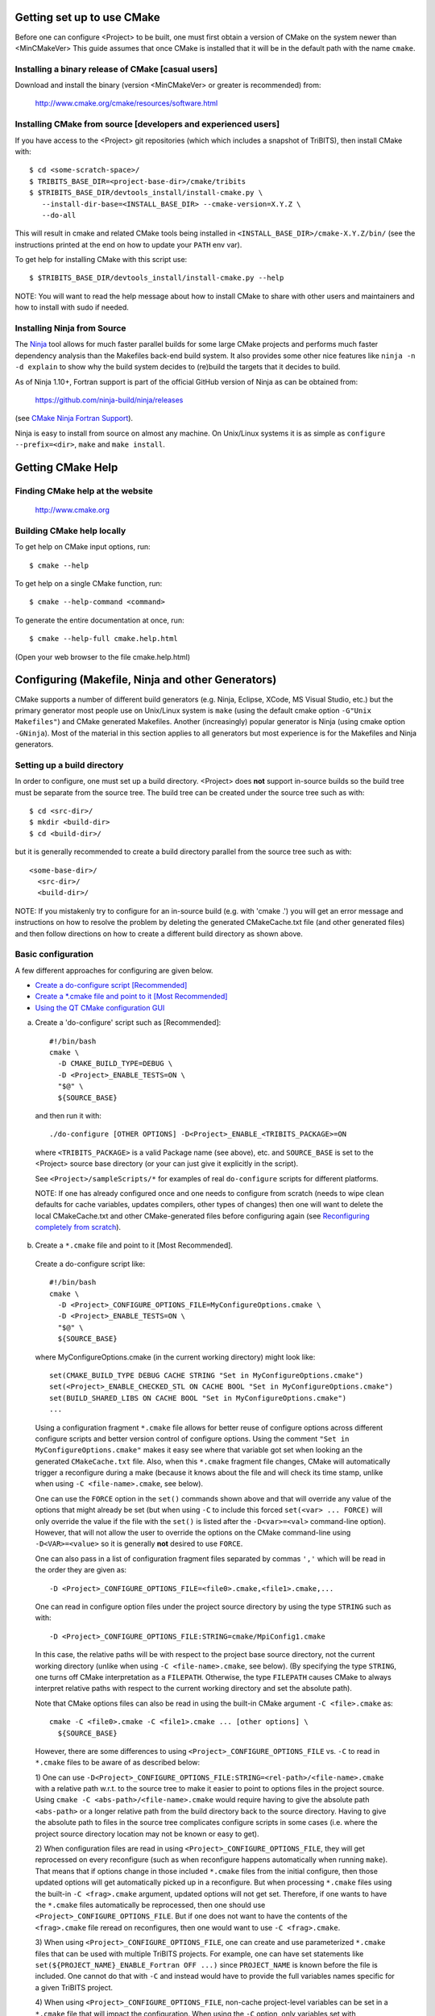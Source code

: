 .. Common references to other documents

.. _TriBITS Users Guide and Reference: TribitsUsersGuide.html

.. _Package Dependencies and Enable/Disable Logic: TribitsUsersGuide.html#package-dependencies-and-enable-disable-logic

.. _TriBITS Dependency Handling Behaviors: TribitsUsersGuide.html#tribits-dependency-handling-behaviors

.. _tribits_tpl_find_include_dirs_and_libraries(): TribitsUsersGuide.html#tribits-tpl-find-include-dirs-and-libraries

.. _tribits_ctest_driver(): TribitsUsersGuide.html#tribits-ctest-driver

.. _Ninja: https://ninja-build.org

.. _CMake Ninja Fortran Support: https://cmake.org/cmake/help/latest/generator/Ninja.html

.. _CTest Resource Allocation System: https://cmake.org/cmake/help/latest/manual/ctest.1.html#resource-allocation

.. _CTest Resource Specification File: https://cmake.org/cmake/help/latest/manual/ctest.1.html#ctest-resource-specification-file

.. _CTest Resource Allocation Environment Variables: https://cmake.org/cmake/help/latest/manual/ctest.1.html#environment-variables

.. _RESOURCE_GROUPS: https://cmake.org/cmake/help/latest/prop_test/RESOURCE_GROUPS.html#prop_test:RESOURCE_GROUPS



Getting set up to use CMake
===========================

Before one can configure <Project> to be built, one must first obtain a
version of CMake on the system newer than <MinCMakeVer> This guide assumes
that once CMake is installed that it will be in the default path with the name
``cmake``.


Installing a binary release of CMake [casual users]
---------------------------------------------------

Download and install the binary (version <MinCMakeVer> or greater is
recommended) from:

  http://www.cmake.org/cmake/resources/software.html


Installing CMake from source [developers and experienced users]
---------------------------------------------------------------

If you have access to the <Project> git repositories (which which includes a
snapshot of TriBITS), then install CMake with::

  $ cd <some-scratch-space>/
  $ TRIBITS_BASE_DIR=<project-base-dir>/cmake/tribits
  $ $TRIBITS_BASE_DIR/devtools_install/install-cmake.py \
     --install-dir-base=<INSTALL_BASE_DIR> --cmake-version=X.Y.Z \
     --do-all

This will result in cmake and related CMake tools being installed in
``<INSTALL_BASE_DIR>/cmake-X.Y.Z/bin/`` (see the instructions printed at the
end on how to update your ``PATH`` env var).

To get help for installing CMake with this script use::

  $ $TRIBITS_BASE_DIR/devtools_install/install-cmake.py --help

NOTE: You will want to read the help message about how to install CMake to
share with other users and maintainers and how to install with sudo if needed.


Installing Ninja from Source
----------------------------

The `Ninja`_ tool allows for much faster parallel builds for some large CMake
projects and performs much faster dependency analysis than the Makefiles
back-end build system.  It also provides some other nice features like ``ninja
-n -d explain`` to show why the build system decides to (re)build the targets
that it decides to build.

As of Ninja 1.10+, Fortran support is part of the official GitHub version of
Ninja as can be obtained from:

  https://github.com/ninja-build/ninja/releases

(see `CMake Ninja Fortran Support`_).

Ninja is easy to install from source on almost any machine.  On Unix/Linux
systems it is as simple as ``configure --prefix=<dir>``, ``make`` and ``make
install``.


Getting CMake Help
==================


Finding CMake help at the website
---------------------------------

  http://www.cmake.org


Building CMake help locally
---------------------------

To get help on CMake input options, run::

  $ cmake --help

To get help on a single CMake function, run::

  $ cmake --help-command <command>

To generate the entire documentation at once, run::

  $ cmake --help-full cmake.help.html

(Open your web browser to the file cmake.help.html)


Configuring (Makefile, Ninja and other Generators)
===================================================

CMake supports a number of different build generators (e.g. Ninja, Eclipse,
XCode, MS Visual Studio, etc.) but the primary generator most people use on
Unix/Linux system is ``make`` (using the default cmake option ``-G"Unix
Makefiles"``) and CMake generated Makefiles.  Another (increasingly) popular
generator is Ninja (using cmake option ``-GNinja``).  Most of the material in
this section applies to all generators but most experience is for the
Makefiles and Ninja generators.


Setting up a build directory
----------------------------

In order to configure, one must set up a build directory.  <Project> does
**not** support in-source builds so the build tree must be separate from the
source tree.  The build tree can be created under the source tree such as
with::

  $ cd <src-dir>/
  $ mkdir <build-dir>
  $ cd <build-dir>/

but it is generally recommended to create a build directory parallel from the
source tree such as with::

  <some-base-dir>/
    <src-dir>/
    <build-dir>/

NOTE: If you mistakenly try to configure for an in-source build (e.g. with
'cmake .') you will get an error message and instructions on how to resolve
the problem by deleting the generated CMakeCache.txt file (and other generated
files) and then follow directions on how to create a different build directory
as shown above.


Basic configuration
-------------------

A few different approaches for configuring are given below.

* `Create a do-configure script [Recommended]`_
* `Create a *.cmake file and point to it [Most Recommended]`_
* `Using the QT CMake configuration GUI`_

.. _Create a do-configure script [Recommended]:

a) Create a 'do-configure' script such as [Recommended]::

    #!/bin/bash
    cmake \
      -D CMAKE_BUILD_TYPE=DEBUG \
      -D <Project>_ENABLE_TESTS=ON \
      "$@" \
      ${SOURCE_BASE}

  and then run it with::

    ./do-configure [OTHER OPTIONS] -D<Project>_ENABLE_<TRIBITS_PACKAGE>=ON

  where ``<TRIBITS_PACKAGE>`` is a valid Package name (see above), etc. and
  ``SOURCE_BASE`` is set to the <Project> source base directory (or your can
  just give it explicitly in the script).

  See ``<Project>/sampleScripts/*`` for examples of real ``do-configure``
  scripts for different platforms.

  NOTE: If one has already configured once and one needs to configure from
  scratch (needs to wipe clean defaults for cache variables, updates
  compilers, other types of changes) then one will want to delete the local
  CMakeCache.txt and other CMake-generated files before configuring again (see
  `Reconfiguring completely from scratch`_).

.. _<Project>_CONFIGURE_OPTIONS_FILE:

.. _Create a *.cmake file and point to it [Most Recommended]:

b) Create a ``*.cmake`` file and point to it [Most Recommended].

  Create a do-configure script like::

    #!/bin/bash
    cmake \
      -D <Project>_CONFIGURE_OPTIONS_FILE=MyConfigureOptions.cmake \
      -D <Project>_ENABLE_TESTS=ON \
      "$@" \
      ${SOURCE_BASE}
     
  where MyConfigureOptions.cmake (in the current working directory) might look
  like::

    set(CMAKE_BUILD_TYPE DEBUG CACHE STRING "Set in MyConfigureOptions.cmake")
    set(<Project>_ENABLE_CHECKED_STL ON CACHE BOOL "Set in MyConfigureOptions.cmake")
    set(BUILD_SHARED_LIBS ON CACHE BOOL "Set in MyConfigureOptions.cmake")
    ...

  Using a configuration fragment ``*.cmake`` file allows for better reuse of
  configure options across different configure scripts and better version
  control of configure options.  Using the comment ``"Set in
  MyConfigureOptions.cmake"`` makes it easy see where that variable got set
  when looking an the generated ``CMakeCache.txt`` file.  Also, when this
  ``*.cmake`` fragment file changes, CMake will automatically trigger a
  reconfigure during a make (because it knows about the file and will check its
  time stamp, unlike when using ``-C <file-name>.cmake``, see below).

  One can use the ``FORCE`` option in the ``set()`` commands shown above and
  that will override any value of the options that might already be set (but
  when using ``-C`` to include this forced ``set(<var> ... FORCE)`` will only
  override the value if the file with the ``set()`` is listed after the
  ``-D<var>=<val>`` command-line option).  However, that will not allow the
  user to override the options on the CMake command-line using
  ``-D<VAR>=<value>`` so it is generally **not** desired to use ``FORCE``.

  One can also pass in a list of configuration fragment files separated by
  commas ``','`` which will be read in the order they are given as::

    -D <Project>_CONFIGURE_OPTIONS_FILE=<file0>.cmake,<file1>.cmake,...

  One can read in configure option files under the project source directory by
  using the type ``STRING`` such as with::

    -D <Project>_CONFIGURE_OPTIONS_FILE:STRING=cmake/MpiConfig1.cmake

  In this case, the relative paths will be with respect to the project base
  source directory, not the current working directory (unlike when using ``-C
  <file-name>.cmake``, see below).  (By specifying the type ``STRING``, one
  turns off CMake interpretation as a ``FILEPATH``.  Otherwise, the type
  ``FILEPATH`` causes CMake to always interpret relative paths with respect to
  the current working directory and set the absolute path).

  Note that CMake options files can also be read in using the built-in CMake
  argument ``-C <file>.cmake`` as::

    cmake -C <file0>.cmake -C <file1>.cmake ... [other options] \
      ${SOURCE_BASE}

  However, there are some differences to using
  ``<Project>_CONFIGURE_OPTIONS_FILE`` vs. ``-C`` to read in ``*.cmake`` files
  to be aware of as described below:

  1) One can use
  ``-D<Project>_CONFIGURE_OPTIONS_FILE:STRING=<rel-path>/<file-name>.cmake``
  with a relative path w.r.t. to the source tree to make it easier to point to
  options files in the project source.  Using ``cmake -C
  <abs-path>/<file-name>.cmake`` would require having to give the absolute
  path ``<abs-path>`` or a longer relative path from the build directory back
  to the source directory.  Having to give the absolute path to files in the
  source tree complicates configure scripts in some cases (i.e. where the
  project source directory location may not be known or easy to get).

  2) When configuration files are read in using
  ``<Project>_CONFIGURE_OPTIONS_FILE``, they will get reprocessed on every
  reconfigure (such as when reconfigure happens automatically when running
  ``make``).  That means that if options change in those included ``*.cmake``
  files from the initial configure, then those updated options will get
  automatically picked up in a reconfigure.  But when processing ``*.cmake``
  files using the built-in ``-C <frag>.cmake`` argument, updated options will
  not get set.  Therefore, if one wants to have the ``*.cmake`` files
  automatically be reprocessed, then one should use
  ``<Project>_CONFIGURE_OPTIONS_FILE``.  But if one does not want to have the
  contents of the ``<frag>.cmake`` file reread on reconfigures, then one would
  want to use ``-C <frag>.cmake``.

  3) When using ``<Project>_CONFIGURE_OPTIONS_FILE``, one can create and use
  parameterized ``*.cmake`` files that can be used with multiple TriBITS
  projects.  For example, one can have set statements like
  ``set(${PROJECT_NAME}_ENABLE_Fortran OFF ...)`` since ``PROJECT_NAME`` is
  known before the file is included.  One cannot do that with ``-C`` and
  instead would have to provide the full variables names specific for a given
  TriBITS project.

  4) When using ``<Project>_CONFIGURE_OPTIONS_FILE``, non-cache project-level
  variables can be set in a ``*.cmake`` file that will impact the
  configuration.  When using the ``-C`` option, only variables set with
  ``set(<varName> <val> CACHE <TYPE> ...)`` will impact the configuration.

  5) Cache variables forced set with ``set(<varName> <val> CACHE <TYPE>
  "<doc>" FORCE)`` in a ``<frag>.cmake`` file pulled in with ``-C
  <frag>.cmake`` will only override a cache variable ``-D<varName>=<val2>``
  passed on the command-line if the ``-C <frag>.cmake`` argument comes
  **after** the ``-D<varName>=<val2>`` argument (i.e. ``cmake
  -D<varName>=<val2> -C <frag>.cmake``).  Otherwise, if the order of the
  ``-D`` and ``-C`` arguments is reversed (i.e. ``cmake -C <frag>.cmake
  -D<varName>=<val2>``) then the forced ``set()`` statement **WILL NOT**
  override the cache var set on the command-line with ``-D<varName>=<val2>``.
  However, note that a forced ``set()`` statement **WILL** override other
  cache vars set with non-forced ``set()`` statements ``set(<varName> <val1>
  CACHE <TYPE> "<doc>")`` in the same ``*.cmake`` file or in previously read
  ``-C <frag2>.cmake`` files included on the command-line before the file ``-C
  <frag>.cmake``.  Alternatively, if the file is pulled in with
  ``-D<Project>_CONFIGURE_OPTIONS_FILE=<frag>.cmake``, then a ``set(<varName>
  <val> CACHE <TYPE> "<doc>" FORCE)`` statement in a ``<frag>.cmake`` **WILL**
  override a cache variable passed in on the command-line
  ``-D<varName>=<val2>`` no matter the order of the arguments
  ``-D<Project>_CONFIGURE_OPTIONS_FILE=<frag>.cmake`` and
  ``-D<varName>=<val2>``.  (This is because the file ``<frag>.cmake`` is
  included as part of the processing of the project's top-level
  ``CMakeLists.txt`` file.)

  6) However, the ``*.cmake`` files specified by
  ``<Project>_CONFIGURE_OPTIONS_FILE`` will only get read in **after** the
  project's ``ProjectName.cmake`` and other ``set()`` statements are called at
  the top of the project's top-level ``CMakeLists.txt`` file.  So any CMake
  cache variables that are set in this early CMake code will override cache
  defaults set in the included ``*.cmake`` file.  (This is why TriBITS
  projects must be careful **not** to set default values for cache variables
  directly like this but instead should set indirect
  ``<Project>_<VarName>_DEFAULT`` non-cache variables.)  But when a
  ``*.cmake`` file is read in using ``-C``, then the ``set()`` statements in
  those files will get processed before any in the project's
  ``CMakeLists.txt`` file.  So be careful about this difference in behavior
  and carefully watch cache variable values actually set in the generated
  ``CMakeCache.txt`` file.

  In other words, the context and impact of what get be set from a ``*.cmake``
  file read in through the built-in CMake ``-C`` argument is more limited
  while the code listed in the ``*.cmake`` file pulled in with
  ``-D<Project>_CONFIGURE_OPTIONS_FILE=<frag>.cmake`` behaves just like
  regular CMake statements executed in the project's top-level
  ``CMakeLists.txt`` file.  In addition, any forced set statements in a
  ``*.cmake`` file pulled in with ``-C`` **may or may not** override cache
  vars sets on the command-line with ``-D<varName>=<val>`` depending on the
  order of the ``-C`` and ``-D`` options.  (There is no order dependency for
  ``*.cmake`` files passed in through
  ``-D<Project>_CONFIGURE_OPTIONS_FILE=<frag>.cmake``.)

.. _Using the QT CMake configuration GUI:

c) Using the QT CMake configuration GUI:

  On systems where the QT CMake GUI is installed (e.g. Windows) the CMake GUI
  can be a nice way to configure <Project> (or just explore options) if you
  are a user.  To make your configuration easily repeatable, you might want to
  create a fragment file and just load it by setting
  `<Project>_CONFIGURE_OPTIONS_FILE`_ in the GUI.

Likely the most recommended approach to manage complex configurations is to
use ``*.cmake`` fragment files passed in through the
`<Project>_CONFIGURE_OPTIONS_FILE`_ option.  This offers the greatest
flexibility and the ability to version-control the configuration settings.


Selecting the list of packages to enable
----------------------------------------

The <Project> project is broken up into a set of packages that can be enabled
(or disabled).  For details and generic examples, see `Package Dependencies and
Enable/Disable Logic`_ and `TriBITS Dependency Handling Behaviors`_.

See the following use cases:

* `Determine the list of packages that can be enabled`_
* `Print package dependencies`_
* `Enable a set of packages`_
* `Enable or disable tests for specific packages`_
* `Enable to test all effects of changing a given package(s)`_
* `Enable all packages (and optionally all tests)`_
* `Disable a package and all its dependencies`_
* `Remove all package enables in the cache`_
* `Speed up debugging dependency handling`_


Determine the list of packages that can be enabled
++++++++++++++++++++++++++++++++++++++++++++++++++

In order to see the list of available <Project> Packages to enable, just
run a basic CMake configure, enabling nothing, and then grep the output to see
what packages are available to enable.  The full set of defined packages is
contained the lines starting with ``'Final set of enabled packages'`` and
``'Final set of non-enabled packages'``.  If no packages are enabled by
default (which is base behavior), the full list of packages will be listed on
the line ``'Final set of non-enabled packages'``.  Therefore, to see the
full list of defined packages, run::

  ./do-configure 2>&1 | grep "Final set of .*enabled packages"

Any of the packages shown on those lines can potentially be enabled using ``-D
<Project>_ENABLE_<TRIBITS_PACKAGE>=ON`` (unless they are set to disabled
for some reason, see the CMake output for package disable warnings).

Another way to see the full list of packages that can be enabled is to
configure with `<Project>_DUMP_PACKAGE_DEPENDENCIES`_ = ``ON`` and then grep
for ``<Project>_INTERNAL_PACKAGES`` using, for example::

  ./do-configure 2>&1 | grep "<Project>_INTERNAL_PACKAGES: "


Print package dependencies
++++++++++++++++++++++++++

.. _<Project>_DUMP_PACKAGE_DEPENDENCIES:

The set of package dependencies can be printed in the ``cmake`` STDOUT by
setting the configure option::

  -D <Project>_DUMP_PACKAGE_DEPENDENCIES=ON

This will print the basic forward/upstream dependencies for each package.
To find this output, look for the line::

  Printing package dependencies ...

and the dependencies are listed below this for each package in the form::

  -- <PKG>_LIB_DEFINED_DEPENDENCIES: <PKG0>[O] <[PKG1>[R] ...
  -- <PKG>_TEST_DEFINED_DEPENDENCIES: <PKG6>[R] <[PKG8>[R] ...

(Dependencies that don't exist are left out of the output.  For example, if
there are no extra test dependencies, then ``<PKG>_TEST_DEFINED_DEPENDENCIES``
will not be printed.)

To also see the direct forward/downstream dependencies for each package,
also include::

  -D <Project>_DUMP_FORWARD_PACKAGE_DEPENDENCIES=ON

These dependencies are printed along with the backward/upstsream dependencies
as described above.

Both of these variables are automatically enabled when
`<Project>_VERBOSE_CONFIGURE`_ = ``ON``.


Enable a set of packages
++++++++++++++++++++++++

.. _<Project>_ENABLE_ALL_OPTIONAL_PACKAGES:

.. _<Project>_ENABLE_TESTS:

To enable a package ``<TRIBITS_PACKAGE>`` (and optionally also its tests and
examples), configure with::

  -D <Project>_ENABLE_<TRIBITS_PACKAGE>=ON \
  -D <Project>_ENABLE_ALL_OPTIONAL_PACKAGES=ON \
  -D <Project>_ENABLE_TESTS=ON \

This set of arguments allows a user to turn on ``<TRIBITS_PACKAGE>`` as well
as all packages that ``<TRIBITS_PACKAGE>`` can use.  All of the package's
optional "can use" upstream dependent packages are enabled with
``-D<Project>_ENABLE_ALL_OPTIONAL_PACKAGES=ON``.  However,
``-D<Project>_ENABLE_TESTS=ON`` will only enable tests and examples for
``<TRIBITS_PACKAGE>`` (and any other packages explicitly enabled).

If a TriBITS package ``<TRIBITS_PACKAGE>`` has subpackages (e.g. subpackages
``<A>``, ``<B>``, ...), then enabling the package is equivalent to enabling
all of the required **and optional** subpackagses::

  -D <Project>_ENABLE_<TRIBITS_PACKAGE><A>=ON \
  -D <Project>_ENABLE_<TRIBITS_PACKAGE><B>=ON \
   ...

(In this case, the parent package's optional subpackages are enabled
regardless the value of ``<Project>_ENABLE_ALL_OPTIONAL_PACKAGES``.)

However, a TriBITS subpackage will only be enabled if it is not already
disabled either explicitly or implicitly.

NOTE: The CMake cache variable type for all ``XXX_ENABLE_YYY`` variables is
actually ``STRING`` and not ``BOOL``.  That is because these enable variables
take on the string enum values of ``"ON"``, ``"OFF"``, end empty ``""``.  An
empty enable means that the TriBITS dependency system is allowed to decide if
an enable should be turned on or off based on various logic.  The CMake GUI
will enforce the values of ``"ON"``, ``"OFF"``, and empty ``""`` but it will
not enforce this if you set the value on the command line or in a ``set()``
statement in an input ```*.cmake`` options files.  However, setting
``-DXXX_ENABLE_YYY=TRUE`` and ``-DXXX_ENABLE_YYY=FALSE`` is allowed and will
be interpreted correctly..


Enable or disable tests for specific packages
+++++++++++++++++++++++++++++++++++++++++++++

The enable tests for explicitly enabled packages, configure with::

  -D <Project>_ENABLE_<TRIBITS_PACKAGE_1>=ON \
  -D <Project>_ENABLE_<TRIBITS_PACKAGE_2>=ON \
  -D <Project>_ENABLE_TESTS=ON \

This will result in the enable of the test suites for any package that
explicitly enabled with ``-D <Project>_ENABLE_<TRIBITS_PACKAGE>=ON``.  Note
that his will **not** result in the enable of the test suites for any packages
that may only be implicitly enabled in order to build the explicitly enabled
packages.

.. _<TRIBITS_PACKAGE>_ENABLE_TESTS:

If one wants to enable a package along with the enable of other packages, but
not the test suite for that package, then one can use a "exclude-list"
approach to disable the tests for that package by configuring with, for
example::

  -D <Project>_ENABLE_<TRIBITS_PACKAGE_1>=ON \
  -D <Project>_ENABLE_<TRIBITS_PACKAGE_2>=ON \
  -D <Project>_ENABLE_<TRIBITS_PACKAGE_3>=ON \
  -D <Project>_ENABLE_TESTS=ON \
  -D <TRIBITS_PACKAGE_2>_ENABLE_TESTS=OFF \

The above will enable the package test suites for ``<TRIBITS_PACKGE_1>`` and
``<TRIBITS_PACKGE_3>`` but **not** for ``<TRIBITS_PACKAGE_2>`` (or any other
packages that might get implicitly enabled).  One might use this approach if
one wants to build and install package ``<TRIBITS_PACKAGE_2>`` but does not
want to build and run the test suite for that package.

Alternatively, one can use an "include-list" approach to enable packages and
only enable tests for specific packages, for example, configuring with::

  -D <Project>_ENABLE_<TRIBITS_PACKAGE_1>=ON \
    -D <TRIBITS_PACKAGE_1>_ENABLE_TESTS=ON \
  -D <Project>_ENABLE_<TRIBITS_PACKAGE_2>=ON \
  -D <Project>_ENABLE_<TRIBITS_PACKAGE_3>=ON \
    -D <TRIBITS_PACKAGE_3>_ENABLE_TESTS=ON \

That will have the same result as using the "exclude-list" approach above.

**NOTE:** Setting ``<TRIBITS_PACKAGE>_ENABLE_TESTS=ON`` will set
``<TRIBITS_PACKAGE>_ENABLE_EXAMPLES=ON`` by default.  Also, setting
``<TRIBITS_PACKAGE>_ENABLE_TESTS=ON`` will result in setting
``<TRIBITS_PACKAGE><SP>_ENABLE_TESTS=ON`` for all subpackages in a parent
package that are explicitly enabled or are enabled in the forward sweep as a
result of `<Project>_ENABLE_ALL_FORWARD_DEP_PACKAGES`_ being set to ``ON``.

These and other options give the user complete control of what packages get
enabled or disabled and what package test suites are enabled or disabled.


Enable to test all effects of changing a given package(s)
+++++++++++++++++++++++++++++++++++++++++++++++++++++++++

.. _<Project>_ENABLE_ALL_FORWARD_DEP_PACKAGES:

To enable a package ``<TRIBITS_PACKAGE>`` to test it and all of its
down-stream packages, configure with::

  -D <Project>_ENABLE_<TRIBITS_PACKAGE>=ON \
  -D <Project>_ENABLE_ALL_FORWARD_DEP_PACKAGES=ON \
  -D <Project>_ENABLE_TESTS=ON \

The above set of arguments will result in package ``<TRIBITS_PACKAGE>`` and
all packages that depend on ``<TRIBITS_PACKAGE>`` to be enabled and have all
of their tests turned on.  Tests will not be enabled in packages that do not
depend (at least implicitly) on ``<TRIBITS_PACKAGE>`` in this case.  This
speeds up and robustifies testing for changes in specific packages (like in
per-merge testing in a continuous integration process).

NOTE: setting ``<Project>_ENABLE_ALL_FORWARD_DEP_PACKAGES=ON`` also
automatically sets and overrides `<Project>_ENABLE_ALL_OPTIONAL_PACKAGES`_ to
be ``ON`` as well.  (It makes no sense to want to enable forward dependent
packages for testing purposes unless you are enabling all optional packages.)


Enable all packages (and optionally all tests)
++++++++++++++++++++++++++++++++++++++++++++++

To enable all defined packages, add the configure option::

  -D <Project>_ENABLE_ALL_PACKAGES=ON \

To also optionally enable the tests and examples in all of those enabled
packages, add the configure option::

  -D <Project>_ENABLE_TESTS=ON \

Specific packages can be disabled (i.e. "exclude-listed") by adding
``<Project>_ENABLE_<TRIBITS_PACKAGE>=OFF``.  This will also disable all
packages that depend on ``<TRIBITS_PACKAGE>``.

Note, all examples are also enabled by default when setting
``<Project>_ENABLE_TESTS=ON``.

By default, setting ``<Project>_ENABLE_ALL_PACKAGES=ON`` only enables primary
tested (PT) packages and code.  To have this also enable all secondary tested
(ST) packages and ST code in PT packages code, one must also set::

  -D <Project>_ENABLE_SECONDARY_TESTED_CODE=ON \

NOTE: If this project is a "meta-project", then
``<Project>_ENABLE_ALL_PACKAGES=ON`` may not enable *all* the packages but
only the project's primary meta-project packages.  See `Package Dependencies
and Enable/Disable Logic`_ and `TriBITS Dependency Handling Behaviors`_ for
details.


Disable a package and all its dependencies
++++++++++++++++++++++++++++++++++++++++++

To disable a package and all of the packages that depend on it, add the
configure option::

  -D <Project>_ENABLE_<TRIBITS_PACKAGE>=OFF

For example::

  -D <Project>_ENABLE_<TRIBITS_PACKAGE_A>=ON \
  -D <Project>_ENABLE_ALL_OPTIONAL_PACKAGES=ON \
  -D <Project>_ENABLE_<TRIBITS_PACKAGE_B>=OFF \

will enable ``<TRIBITS_PACKAGE_A>`` and all of the packages that it depends on
except for ``<TRIBITS_PACKAGE_B>`` and all of its forward dependencies.

If a TriBITS package ``<TRIBITS_PACKAGE>`` has subpackages (e.g. a parent
package with subpackages ``<A>``, ``<B>``, ...), then disabling the parent
package is equivalent to disabling all of the required and optional
subpackages::

  -D <Project>_ENABLE_<TRIBITS_PACKAGE><A>=OFF \
  -D <Project>_ENABLE_<TRIBITS_PACKAGE><B>=OFF \
  ...

The disable of the subpackages in this case will override any enables.

.. _<Project>_DISABLE_ENABLED_FORWARD_DEP_PACKAGES:

If a disabled package is a required dependency of some explicitly enabled
downstream package, then the configure will error out if::

  -D <Project>_DISABLE_ENABLED_FORWARD_DEP_PACKAGES=OFF \

is set.  Otherwise, if ``<Project>_DISABLE_ENABLED_FORWARD_DEP_PACKAGES=ON``,
a ``NOTE`` will be printed and the downstream package will be disabled and
configuration will continue.


Remove all package enables in the cache
+++++++++++++++++++++++++++++++++++++++

To wipe the set of package enables in the ``CMakeCache.txt`` file so they can
be reset again from scratch, re-configure with::

  $ cmake -D <Project>_UNENABLE_ENABLED_PACKAGES=TRUE .

This option will set to empty '' all package enables, leaving all other cache
variables as they are.  You can then reconfigure with a new set of package
enables for a different set of packages.  This allows you to avoid more
expensive configure time checks (like the standard CMake compiler checks) and
to preserve other cache variables that you have set and don't want to loose.
For example, one would want to do this to avoid more expensive compiler and
TPL checks.


Speed up debugging dependency handling
+++++++++++++++++++++++++++++++++++++++

To speed up debugging the package enable/disable dependency handling, set the
cache variable::

  -D <Project>_TRACE_DEPENDENCY_HANDLING_ONLY=ON

This will result in only performing the package enable/disable dependency
handling logic and tracing what would be done to configure the compilers and
configure the various enabled packages but not actually do that work.  This
can greatly speed up the time to complete the ``cmake`` configure command when
debugging the dependency handling (or when creating tests that check that
behavior).


Selecting compiler and linker options
-------------------------------------

The compilers for C, C++, and Fortran will be found by default by CMake if
they are not otherwise specified as described below (see standard CMake
documentation for how default compilers are found).  The most direct way to
set the compilers are to set the CMake cache variables::

  -D CMAKE_<LANG>_COMPILER=<path-to-compiler>

The path to the compiler can be just a name of the compiler
(e.g. ``-DCMAKE_C_COMPILER=gcc``) or can be an absolute path
(e.g. ``-DCMAKE_C_COMPILER=/usr/local/bin/cc``).  The safest and more direct
approach to determine the compilers is to set the absolute paths using, for
example, the cache variables::

  -D CMAKE_C_COMPILER=/opt/my_install/bin/gcc \
  -D CMAKE_CXX_COMPILER=/opt/my_install/bin/g++ \
  -D CMAKE_Fortran_COMPILER=/opt/my_install/bin/gfortran

or if ``TPL_ENABLE_MPI=ON`` (see `Configuring with MPI support`_) something
like::

  -D CMAKE_C_COMPILER=/opt/my_install/bin/mpicc \
  -D CMAKE_CXX_COMPILER=/opt/my_install/bin/mpicxx \
  -D CMAKE_Fortran_COMPILER=/opt/my_install/bin/mpif90

If these the CMake cache variables are not set, then CMake will use the
compilers specified in the environment variables ``CC``, ``CXX``, and ``FC``
for C, C++ and Fortran, respectively.  If one needs to drill down through
different layers of scripts, then it can be useful to set the compilers using
these environment variables.  But in general is it recommended to be explicit
and use the above CMake cache variables to set the absolute path to the
compilers to remove all ambiguity.

If absolute paths to the compilers are not specified using the CMake cache
variables or the environment variables as described above, then in MPI mode
(i.e. ``TPL_ENABLE_MPI=ON``) TriBITS performs its own search for the MPI
compiler wrappers that will find the correct compilers for most MPI
distributions (see `Configuring with MPI support`_).  However, if in serial
mode (i.e. ``TPL_ENABLE_MPI=OFF``), then CMake will do its own default
compiler search.  The algorithm by which raw CMake finds these compilers is
not precisely documented (and seems to change based on the platform).
However, on Linux systems, the observed algorithm appears to be:

1. Search for the C compiler first by looking in ``PATH`` (or the equivalent
   on Windows), starting with a compiler with the name ``cc`` and then moving
   on to other names like ``gcc``, etc.  This first compiler found is set to
   ``CMAKE_C_COMPILER``.

2. Search for the C++ compiler with names like ``c++``, ``g++``, etc., but
   restrict the search to the same directory specified by base path to the C
   compiler given in the variable ``CMAKE_C_COMPILER``.  The first compiler
   that is found is set to ``CMAKE_CXX_COMPILER``.

3. Search for the Fortran compiler with names like ``f90``, ``gfortran``,
   etc., but restrict the search to the same directory specified by base path
   to the C compiler given in the variable ``CMAKE_C_COMPILER``.  The first
   compiler that is found is set to ``CMAKE_Fortran_COMPILER``.

**WARNING:** While this built-in CMake compiler search algorithm may seems
reasonable, it fails to find the correct compilers in many cases for a non-MPI
serial build.  For example, if a newer version of GCC is installed and is put
first in ``PATH``, then CMake will fail to find the updated ``gcc`` compiler
and will instead find the default system ``cc`` compiler (usually under
``/usr/bin/cc`` on Linux may systems) and will then only look for the C++ and
Fortran compilers under that directory.  This will fail to find the correct
updated compilers because GCC does not install a C compiler named ``cc``!
Therefore, if you want to use the default CMake compiler search to find the
updated GCC compilers, you can set the CMake cache variable::

  -D CMAKE_C_COMPILER=gcc

or can set the environment variable ``CC=gcc``.  Either one of these will
result in CMake finding the updated GCC compilers found first in ``PATH``.

Once one has specified the compilers, one can also set the compiler flags, but
the way that CMake does this is a little surprising to many people.  But the
<Project> TriBITS CMake build system offers the ability to tweak the built-in
CMake approach for setting compiler flags.  First some background is in order.
When CMake creates the object file build command for a given source file, it
passes in flags to the compiler in the order::

  ${CMAKE_<LANG>_FLAGS}  ${CMAKE_<LANG>_FLAGS_<CMAKE_BUILD_TYPE>}

where ``<LANG>`` = ``C``, ``CXX``, or ``Fortran`` and ``<CMAKE_BUILD_TYPE>`` =
``DEBUG`` or ``RELEASE``.  Note that the options in
``CMAKE_<LANG>_FLAGS_<CMAKE_BUILD_TYPE>`` come after and override those in
``CMAKE_<LANG>_FLAGS``!  The flags in ``CMAKE_<LANG>_FLAGS`` apply to all
build types.  Optimization, debug, and other build-type-specific flags are set
in ``CMAKE_<LANG>_FLAGS_<CMAKE_BUILD_TYPE>``.  CMake automatically provides a
default set of debug and release optimization flags for
``CMAKE_<LANG>_FLAGS_<CMAKE_BUILD_TYPE>`` (e.g. ``CMAKE_CXX_FLAGS_DEBUG`` is
typically ``"-g -O0"`` while ``CMAKE_CXX_FLAGS_RELEASE`` is typically
``"-O3"``).  This means that if you try to set the optimization level with
``-DCMAKE_CXX_FLAGS="-04"``, then this level gets overridden by the flags
specified in ``CMAKE_<LANG>_FLAGS_BUILD`` or ``CMAKE_<LANG>_FLAGS_RELEASE``.

TriBITS will set defaults for ``CMAKE_<LANG>_FLAGS`` and
``CMAKE_<LANG>_FLAGS_<CMAKE_BUILD_TYPE>``, which may be different that what
raw CMake would set.  TriBITS provides a means for project and package
developers and users to set and override these compiler flag variables
globally and on a package-by-package basis.  Below, the facilities for
manipulating compiler flags is described.

To see that the full set of compiler flags one has to actually build a target
by running, for example, ``make VERBOSE=1 <target_name>`` (see `Building with
verbose output without reconfiguring`_).  (NOTE: One can also see the exact
set of flags used for each target in the generated ``build.ninja`` file when
using the Ninja generator.) One cannot just look at the cache variables for
``CMAKE_<LANG>_FLAGS`` and ``CMAKE_<LANG>_FLAGS_<CMAKE_BUILD_TYPE>`` in the
file ``CMakeCache.txt`` and see the full set of flags are actually being used.
These variables can override the cache variables by TriBITS as project-level
local non-cache variables as described below (see `Overriding CMAKE_BUILD_TYPE
debug/release compiler options`_).

The <Project> TriBITS CMake build system will set up default compile flags for
GCC ('GNU') in development mode
(i.e. ``<Project>_ENABLE_DEVELOPMENT_MODE=ON``) on order to help produce
portable code.  These flags set up strong warning options and enforce language
standards.  In release mode (i.e. ``<Project>_ENABLE_DEVELOPMENT_MODE=OFF``),
these flags are not set.  These flags get set internally into the variables
``CMAKE_<LANG>_FLAGS`` (when processing packages, not at the global cache
variable level) but the user can append flags that override these as described
below.


Configuring to build with default debug or release compiler flags
+++++++++++++++++++++++++++++++++++++++++++++++++++++++++++++++++

.. _CMAKE_BUILD_TYPE:

To build a debug version, pass into 'cmake'::

  -D CMAKE_BUILD_TYPE=DEBUG

This will result in debug flags getting passed to the compiler according to
what is set in ``CMAKE_<LANG>_FLAGS_DEBUG``.

To build a release (optimized) version, pass into 'cmake'::

  -D CMAKE_BUILD_TYPE=RELEASE

This will result in optimized flags getting passed to the compiler according
to what is in ``CMAKE_<LANG>_FLAGS_RELEASE``.

The default build type is typically ``CMAKE_BUILD_TYPE=RELEASE`` unless ``-D
USE_XSDK_DEFAULTS=TRUE`` is set in which case the default build type is
``CMAKE_BUILD_TYPE=DEBUG`` as per the xSDK configure standard.


Adding arbitrary compiler flags but keeping default build-type flags
++++++++++++++++++++++++++++++++++++++++++++++++++++++++++++++++++++

To append arbitrary compiler flags to ``CMAKE_<LANG>_FLAGS`` (which may be
set internally by TriBITS) that apply to all build types, configure with::

  -D CMAKE_<LANG>_FLAGS="<EXTRA_COMPILER_OPTIONS>"

where ``<EXTRA_COMPILER_OPTIONS>`` are your extra compiler options like
``"-DSOME_MACRO_TO_DEFINE -funroll-loops"``.  These options will get
appended to (i.e. come after) other internally defined compiler option and
therefore override them.  The options are then pass to the compiler in the
order::

  <DEFAULT_TRIBITS_LANG_FLAGS> <EXTRA_COMPILER_OPTIONS> \
    ${CMAKE_<LANG>_FLAGS_<CMAKE_BUILD_TYPE>}

This that setting ``CMAKE_<LANG>_FLAGS`` can override the default flags that
TriBITS will set for ``CMAKE_<LANG>_FLAGS`` but will **not** override flags
specified in ``CMAKE_<LANG>_FLAGS_<CMAKE_BUILD_TYPE>``.

Instead of directly setting the CMake cache variables ``CMAKE_<LANG>_FLAGS``
one can instead set environment variables ``CFLAGS``, ``CXXFLAGS`` and
``FFLAGS`` for ``CMAKE_C_FLAGS``, ``CMAKE_CXX_FLAGS`` and
``CMAKE_Fortran_FLAGS``, respectively.

In addition, if ``-DUSE_XSDK_DEFAULTS=TRUE`` is set, then one can also pass
in Fortran flags using the environment variable ``FCFLAGS`` (raw CMake does
not recognize ``FCFLAGS``).  But if ``FFLAGS`` and ``FCFLAGS`` are both set,
then they must be the same or a configure error will occur.

Options can also be targeted to a specific TriBITS package using::

  -D <TRIBITS_PACKAGE>_<LANG>_FLAGS="<PACKAGE_EXTRA_COMPILER_OPTIONS>"

The package-specific options get appended **after** those already in
``CMAKE_<LANG>_FLAGS`` and therefore override (but not replace) those set
globally in ``CMAKE_<LANG>_FLAGS`` (either internally in the CMakeLists.txt
files or by the user in the cache).

In addition, flags can be targeted to a specific TriBITS subpackage using the
same syntax::

  -D <TRIBITS_SUBPACKAGE>_<LANG>_FLAGS="<SUBPACKAGE_EXTRA_COMPILER_OPTIONS>"

If top-level package-specific flags and subpackage-specific flags are both set
for the same parent package such as with::

  -D SomePackage_<LANG>_FLAGS="<Package-flags>" \
  -D SomePackageSpkgA_<LANG>_FLAGS="<Subpackage-flags>" \

then the flags for the subpackage ``SomePackageSpkgA`` will be listed after
those for its parent package ``SomePackage`` on the compiler command-line as::

  <Package-flags> <SubPackage-flags>

That way, compiler options for a subpackage override flags set for the parent
package.

NOTES:

1) Setting ``CMAKE_<LANG>_FLAGS`` as a cache variable by the user on input be
listed after and therefore override, but will not replace, any internally set
flags in ``CMAKE_<LANG>_FLAGS`` defined by the <Project> CMake system.  To get
rid of these project/TriBITS set compiler flags/options, see the below items.

2) Given that CMake passes in flags in
``CMAKE_<LANG>_FLAGS_<CMAKE_BUILD_TYPE>`` after those in
``CMAKE_<LANG>_FLAGS`` means that users setting the ``CMAKE_<LANG>_FLAGS``
and ``<TRIBITS_PACKAGE>_<LANG>_FLAGS`` will **not** override the flags in
``CMAKE_<LANG>_FLAGS_<CMAKE_BUILD_TYPE>`` which come after on the compile
line.  Therefore, setting ``CMAKE_<LANG>_FLAGS`` and
``<TRIBITS_PACKAGE>_<LANG>_FLAGS`` should only be used for options that will
not get overridden by the debug or release compiler flags in
``CMAKE_<LANG>_FLAGS_<CMAKE_BUILD_TYPE>``.  However, setting
``CMAKE_<LANG>_FLAGS`` will work well for adding extra compiler defines
(e.g. -DSOMETHING) for example.

WARNING: Any options that you set through the cache variable
``CMAKE_<LANG>_FLAGS_<CMAKE_BUILD_TYPE>`` will get overridden in the
<Project> CMake system for GNU compilers in development mode so don't try to
manually set ``CMAKE_<LANG>_FLAGS_<CMAKE_BUILD_TYPE>`` directly!  To
override those options, see
``CMAKE_<LANG>_FLAGS_<CMAKE_BUILD_TYPE>_OVERRIDE`` below.


Overriding CMAKE_BUILD_TYPE debug/release compiler options
++++++++++++++++++++++++++++++++++++++++++++++++++++++++++

To override the default CMake-set options in
``CMAKE_<LANG>_FLAGS_<CMAKE_BUILD_TYPE>``, use::

  -D CMAKE_<LANG>_FLAGS_<CMAKE_BUILD_TYPE>_OVERRIDE="<OPTIONS_TO_OVERRIDE>"

For example, to default debug options use::

  -D CMAKE_C_FLAGS_DEBUG_OVERRIDE="-g -O1" \
  -D CMAKE_CXX_FLAGS_DEBUG_OVERRIDE="-g -O1"
  -D CMAKE_Fortran_FLAGS_DEBUG_OVERRIDE="-g -O1"

and to override default release options use::

  -D CMAKE_C_FLAGS_RELEASE_OVERRIDE="-O3 -funroll-loops" \
  -D CMAKE_CXX_FLAGS_RELEASE_OVERRIDE="-03 -funroll-loops"
  -D CMAKE_Fortran_FLAGS_RELEASE_OVERRIDE="-03 -funroll-loops"

NOTES: The TriBITS CMake cache variable
``CMAKE_<LANG>_FLAGS_<CMAKE_BUILD_TYPE>_OVERRIDE`` is used and not
``CMAKE_<LANG>_FLAGS_<CMAKE_BUILD_TYPE>`` because is given a default
internally by CMake and the new variable is needed to make the override
explicit.


Turning off strong warnings for individual packages
+++++++++++++++++++++++++++++++++++++++++++++++++++

.. _<TRIBITS_PACKAGE>_DISABLE_STRONG_WARNINGS:

To turn off strong warnings (for all languages) for a given TriBITS package,
set::

  -D <TRIBITS_PACKAGE>_DISABLE_STRONG_WARNINGS=ON

This will only affect the compilation of the sources for
``<TRIBITS_PACKAGES>``, not warnings generated from the header files in
downstream packages or client code.

Note that strong warnings are only enabled by default in development mode
(``<Project>_ENABLE_DEVELOPMENT_MODE==ON``) but not release mode
(``<Project>_ENABLE_DEVELOPMENT_MODE==ON``).  A release of <Project> should
therefore not have strong warning options enabled.


Overriding all (strong warnings and debug/release) compiler options
+++++++++++++++++++++++++++++++++++++++++++++++++++++++++++++++++++

To override all compiler options, including both strong warning options
and debug/release options, configure with::

  -D CMAKE_C_FLAGS="-O3 -funroll-loops" \
  -D CMAKE_CXX_FLAGS="-03 -fexceptions" \
  -D CMAKE_BUILD_TYPE=NONE \
  -D <Project>_ENABLE_STRONG_C_COMPILE_WARNINGS=OFF \
  -D <Project>_ENABLE_STRONG_CXX_COMPILE_WARNINGS=OFF \
  -D <Project>_ENABLE_SHADOW_WARNINGS=OFF \
  -D <Project>_ENABLE_COVERAGE_TESTING=OFF \
  -D <Project>_ENABLE_CHECKED_STL=OFF \

NOTE: Options like ``<Project>_ENABLE_SHADOW_WARNINGS``,
``<Project>_ENABLE_COVERAGE_TESTING``, and ``<Project>_ENABLE_CHECKED_STL``
do not need to be turned off by default but they are shown above to make it
clear what other CMake cache variables can add compiler and link arguments.

NOTE: By setting ``CMAKE_BUILD_TYPE=NONE``, then ``CMAKE_<LANG>_FLAGS_NONE``
will be empty and therefore the options set in ``CMAKE_<LANG>_FLAGS`` will
be all that is passed in.


Enable and disable shadowing warnings for all <Project> packages
++++++++++++++++++++++++++++++++++++++++++++++++++++++++++++++++

To enable shadowing warnings for all <Project> packages (that don't already
have them turned on) then use::

  -D <Project>_ENABLE_SHADOW_WARNINGS=ON

To disable shadowing warnings for all <Project> packages (even those that
have them turned on by default) then use::

  -D <Project>_ENABLE_SHADOW_WARNINGS=OFF

NOTE: The default value is empty '' which lets each <Project> package
decide for itself if shadowing warnings will be turned on or off for that
package.


Removing warnings as errors for CLEANED packages
++++++++++++++++++++++++++++++++++++++++++++++++

To remove the ``-Werror`` flag (or some other flag that is set) from being
applied to compile CLEANED packages (like the Trilinos package Teuchos), set
the following when configuring::

  -D <Project>_WARNINGS_AS_ERRORS_FLAGS=""


Adding debug symbols to the build
+++++++++++++++++++++++++++++++++

To get the compiler to add debug symbols to the build, configure with::

  -D <Project>_ENABLE_DEBUG_SYMBOLS=ON

This will add ``-g`` on most compilers.  NOTE: One does **not** generally need
to create a full debug build to get debug symbols on most compilers.


Printing out compiler flags for each package
++++++++++++++++++++++++++++++++++++++++++++

To print out the exact ``CMAKE_<LANG>_FLAGS`` that will be used for each
package, set::

  -D <Project>_PRINT_PACKAGE_COMPILER_FLAGS=ON

That will print lines in STDOUT that are formatted as::

  <TRIBITS_SUBPACKAGE>: CMAKE_<LANG>_FLAGS="<exact-flags-usedy-by-package>"
  <TRIBITS_SUBPACKAGE>: CMAKE_<LANG>_FLAGS_<BUILD_TYPE>="<build-type-flags>"

This will print the value of the ``CMAKE_<LANG>_FLAGS`` and
``CMAKE_<LANG>_FLAGS_<BUILD_TYPE>`` variables that are used as each package is
being processed and will contain the flags in the exact order they are applied
by CMake


Appending arbitrary libraries and link flags every executable
+++++++++++++++++++++++++++++++++++++++++++++++++++++++++++++

In order to append any set of arbitrary libraries and link flags to your
executables use::

  -D<Project>_EXTRA_LINK_FLAGS="<EXTRA_LINK_LIBRARIES>" \
  -DCMAKE_EXE_LINKER_FLAGS="<EXTRA_LINK_FLAGG>"

Above, you can pass any type of library and they will always be the last
libraries listed, even after all of the TPLs.

NOTE: This is how you must set extra libraries like Fortran libraries and
MPI libraries (when using raw compilers).  Please only use this variable
as a last resort.

NOTE: You must only pass in libraries in ``<Project>_EXTRA_LINK_FLAGS`` and
*not* arbitrary linker flags.  To pass in extra linker flags that are not
libraries, use the built-in CMake variable ``CMAKE_EXE_LINKER_FLAGS``
instead.  The TriBITS variable ``<Project>_EXTRA_LINK_FLAGS`` is badly named
in this respect but the name remains due to backward compatibility
requirements.


Enabling support for Ninja
--------------------------

The `Ninja`_ build tool can be used as the back-end build tool instead of
Makefiles by adding::

  -GNinja

to the CMake configure line (the default on most Linux and OSX platforms is
``-G"Unix Makefiles"``).  This instructs CMake to create the back-end
``ninja`` build files instead of back-end Makefiles (see `Building (Ninja
generator)`_).

.. _<Project>_WRITE_NINJA_MAKEFILES:

In addition, the TriBITS build system will, by default, generate Makefiles in
every binary directory where there is a CMakeLists.txt file in the source
tree.  These Makefiles have targets scoped to that subdirectory that use
``ninja`` to build targets in that subdirectory just like with the native
CMake recursive ``-G "Unix Makefiles"`` generator.  This allows one to ``cd``
into any binary directory and type ``make`` to build just the targets in that
directory.  These TriBITS-generated Ninja makefiles also support ``help`` and
``help-objects`` targets making it easy to build individual executables,
libraries and object files in any binary subdirectory.

**WARNING:** Using ``make -j<N>`` with these TriBITS-generated Ninja Makefiles
will **not** result in using ``<N>`` processes to build in parallel and will
instead use **all** of the free cores to build on the machine!  To control the
number of processes used, run ``make NP=<N>`` instead!  See `Building in
parallel with Ninja`_.

The generation of these Ninja makefiles can be disabled by setting::

  -D<Project>_WRITE_NINJA_MAKEFILES=OFF

(But these Ninja Makefiles get created very quickly even for a very large
CMake project so there is usually little reason to not generate them.)


Limiting parallel compile and link jobs for Ninja builds
--------------------------------------------------------

When the CMake generator Ninja is used (i.e. ``-GNinja``), one can limit the
number of parallel jobs that are used for compiling object files by setting::

  -D <Project>_PARALLEL_COMPILE_JOBS_LIMIT=<N>

and/or limit the number of parallel jobs that are used for linking libraries
and executables by setting::

  -D <Project>_PARALLEL_LINK_JOBS_LIMIT=<M>

where ``<N>`` and ``<M>`` are integers like ``20`` and ``4``.  If these are
not set, then the number of parallel jobs will be determined by the ``-j<P>``
argument passed to ``ninja -j<P>`` or by ninja automatically according to
machine load when running ``ninja``.

Limiting the number of link jobs can be useful, for example, for certain
builds of large projects where linking many jobs in parallel can consume all
of the RAM on a given system and crash the build.

NOTE: These options are ignored when using Makefiles or other CMake
generators.  They only work for the Ninja generator.


Disabling explicit template instantiation for C++
-------------------------------------------------

By default, support for optional explicit template instantiation (ETI) for C++
code is enabled.  To disable support for optional ETI, configure with::

  -D <Project>_ENABLE_EXPLICIT_INSTANTIATION=OFF

When ``OFF``, all packages that have templated C++ code will use implicit
template instantiation (unless they have hard-coded usage of ETI).

ETI can be enabled (``ON``) or disabled (``OFF``) for individual packages
with::

  -D <TRIBITS_PACKAGE>_ENABLE_EXPLICIT_INSTANTIATION=[ON|OFF]

The default value for ``<TRIBITS_PACKAGE>_ENABLE_EXPLICIT_INSTANTIATION`` is
set by ``<Project>_ENABLE_EXPLICIT_INSTANTIATION``.

For packages that support it, explicit template instantiation can massively
reduce the compile times for the C++ code involved and can even avoid compiler
crashes in some cases.  To see what packages support explicit template
instantiation, just search the CMakeCache.txt file for variables with
``ENABLE_EXPLICIT_INSTANTIATION`` in the name.


Disabling the Fortran compiler and all Fortran code
---------------------------------------------------

To disable the Fortran compiler and all <Project> code that depends on Fortran
set::

  -D <Project>_ENABLE_Fortran=OFF

NOTE: The Fortran compiler may be disabled automatically by default on systems
like MS Windows.

NOTE: Most Apple Macs do not come with a compatible Fortran compiler by
default so you must turn off Fortran if you don't have a compatible Fortran
compiler.


Enabling runtime debug checking
-------------------------------
  
a) Enabling <Project> ifdefed runtime debug checking:

  To turn on optional ifdefed runtime debug checking, configure with::

    -D <Project>_ENABLE_DEBUG=ON

  This will result in a number of ifdefs to be enabled that will perform a
  number of runtime checks.  Nearly all of the debug checks in <Project> will
  get turned on by default by setting this option.  This option can be set
  independent of ``CMAKE_BUILD_TYPE`` (which sets the compiler debug/release
  options).

  NOTES:

  * The variable ``CMAKE_BUILD_TYPE`` controls what compiler options are
    passed to the compiler by default while ``<Project>_ENABLE_DEBUG``
    controls what defines are set in config.h files that control ifdefed debug
    checks.

  * Setting ``-DCMAKE_BUILD_TYPE=DEBUG`` will automatically set the
    default ``<Project>_ENABLE_DEBUG=ON``.

b) Enabling checked STL implementation:

  To turn on the checked STL implementation set::

    -D <Project>_ENABLE_CHECKED_STL=ON

  NOTES:

  * By default, this will set -D_GLIBCXX_DEBUG as a compile option for all C++
    code.  This only works with GCC currently.

  * This option is disabled by default because to enable it by default can
    cause runtime segfaults when linked against C++ code that was compiled
    without -D_GLIBCXX_DEBUG.


Configuring with MPI support
----------------------------

To enable MPI support you must minimally set::

  -D TPL_ENABLE_MPI=ON

There is built-in logic to try to find the various MPI components on your
system but you can override (or make suggestions) with::

  -D MPI_BASE_DIR="path"

(Base path of a standard MPI installation which has the subdirs 'bin', 'libs',
'include' etc.)

or::

  -D MPI_BIN_DIR="path1;path2;...;pathn"

which sets the paths where the MPI executables (e.g. mpiCC, mpicc, mpirun,
mpiexec) can be found.  By default this is set to ``${MPI_BASE_DIR}/bin`` if
``MPI_BASE_DIR`` is set.

**NOTE:** TriBITS uses the MPI compiler wrappers (e.g. mpiCC, mpicc, mpic++,
mpif90, etc.) which is more standard with other builds systems for HPC
computing using MPI (and the way that MPI implementations were meant to be
used).  But directly using the MPI compiler wrappers as the direct compilers
is inconsistent with the way that the standard CMake module ``FindMPI.cmake``
which tries to "unwrap" the compiler wrappers and grab out the raw underlying
compilers and the raw compiler and linker command-line arguments.  In this
way, TriBITS is more consistent with standard usage in the HPC community but
is less consistent with CMake (see "HISTORICAL NOTE" below).

There are several different different variations for configuring with MPI
support:

a) **Configuring build using MPI compiler wrappers:**

  The MPI compiler wrappers are turned on by default.  There is built-in logic
  in TriBITS that will try to find the right MPI compiler wrappers.  However,
  you can specifically select them by setting, for example::

    -D MPI_C_COMPILER:FILEPATH=mpicc \
    -D MPI_CXX_COMPILER:FILEPATH=mpic++ \
    -D MPI_Fortan_COMPILER:FILEPATH=mpif77

  which gives the name of the MPI C/C++/Fortran compiler wrapper executable.
  In this case, just the names of the programs are given and absolute path of
  the executables will be searched for under ``${MPI_BIN_DIR}/`` if the cache
  variable ``MPI_BIN_DIR`` is set, or in the default path otherwise.  The
  found programs will then be used to set the cache variables
  ``CMAKE_[C,CXX,Fortran]_COMPILER``.

  One can avoid the search and just use the absolute paths with, for example::

    -D MPI_C_COMPILER:FILEPATH=/opt/mpich/bin/mpicc \
    -D MPI_CXX_COMPILER:FILEPATH=/opt/mpich/bin/mpic++ \
    -D MPI_Fortan_COMPILER:FILEPATH=/opt/mpich/bin/mpif77

  However, you can also directly set the variables
  ``CMAKE_[C,CXX,Fortran]_COMPILER`` with, for example::

    -D CMAKE_C_COMPILER:FILEPATH=/opt/mpich/bin/mpicc \
    -D CMAKE_CXX_COMPILER:FILEPATH=/opt/mpich/bin/mpic++ \
    -D CMAKE_Fortan_COMPILER:FILEPATH=/opt/mpich/bin/mpif77

  **WARNING:** If you set just the compiler names and not the absolute paths
  with ``CMAKE_<LANG>_COMPILER`` in MPI mode, then a search will not be done
  and these will be expected to be in the path at build time. (Note that his
  is inconsistent the behavior of raw CMake in non-MPI mode described in
  `Selecting compiler and linker options`_).  If both
  ``CMAKE_<LANG>_COMPILER`` and ``MPI_<LANG>_COMPILER`` are set, however, then
  ``CMAKE_<LANG>_COMPILER`` will be used and ``MPI_<LANG>_COMPILER`` will be
  ignored.

  Note that when ``USE_XSDK_DEFAULTS=FALSE`` (see `xSDK Configuration
  Options`_), then the environment variables ``CC``, ``CXX`` and ``FC`` are
  ignored.  But when ``USE_XSDK_DEFAULTS=TRUE`` and the CMake cache variables
  ``CMAKE_[C,CXX,Fortran]_COMPILER`` are not set, then the environment
  variables ``CC``, ``CXX`` and ``FC`` will be used for
  ``CMAKE_[C,CXX,Fortran]_COMPILER``, even if the CMake cache variables
  ``MPI_[C,CXX,Fortran]_COMPILER`` are set!  So if one wants to make sure and
  set the MPI compilers irrespective of the xSDK mode, then one should set
  cmake cache variables ``CMAKE_[C,CXX,Fortran]_COMPILER`` to the absolute
  path of the MPI compiler wrappers.

  **HISTORICAL NOTE:** The TriBITS system has its own custom MPI integration
  support and does not (currently) use the standard CMake module
  ``FindMPI.cmake``.  This custom support for MPI was added to TriBITS in 2008
  when it was found the built-in ``FindMPI.cmake`` module was not sufficient
  for the needs of Trilinos and the approach taken by the module (still in use
  as of CMake 3.4.x) which tries to unwrap the raw compilers and grab the list
  of include directories, link libraries, etc, was not sufficiently portable
  for the systems where Trilinos needed to be used.  But earlier versions of
  TriBITS used the ``FindMPI.cmake`` module and that is why the CMake cache
  variables ``MPI_[C,CXX,Fortran]_COMPILER`` are defined and still supported.

b) **Configuring to build using raw compilers and flags/libraries:**

  While using the MPI compiler wrappers as described above is the preferred
  way to enable support for MPI, you can also just use the raw compilers and
  then pass in all of the other information that will be used to compile and
  link your code.

  To turn off the MPI compiler wrappers, set::

    -D MPI_USE_COMPILER_WRAPPERS=OFF

  You will then need to manually pass in the compile and link lines needed to
  compile and link MPI programs.  The compile flags can be set through::

    -D CMAKE_[C,CXX,Fortran]_FLAGS="$EXTRA_COMPILE_FLAGS"

  The link and library flags must be set through::

    -D <Project>_EXTRA_LINK_FLAGS="$EXTRA_LINK_FLAGS"

  Above, you can pass any type of library or other linker flags in and they
  will always be the last libraries listed, even after all of the TPLs.

  NOTE: A good way to determine the extra compile and link flags for MPI is to
  use::

    export EXTRA_COMPILE_FLAGS="`$MPI_BIN_DIR/mpiCC --showme:compile`"
    
    export EXTRA_LINK_FLAGS="`$MPI_BIN_DIR/mpiCC --showme:link`"
    
  where ``MPI_BIN_DIR`` is set to your MPI installations binary directory.

c) **Setting up to run MPI programs:**

  In order to use the ctest program to run MPI tests, you must set the mpi
  run command and the options it takes.  The built-in logic will try to find
  the right program and options but you will have to override them in many
  cases.

  MPI test and example executables are passed to CTest ``add_test()`` as::

    add_test(NAME <testName> COMMAND
      ${MPI_EXEC} ${MPI_EXEC_PRE_NUMPROCS_FLAGS}
      ${MPI_EXEC_NUMPROCS_FLAG} <NP>
      ${MPI_EXEC_POST_NUMPROCS_FLAGS}
      <TEST_EXECUTABLE_PATH> <TEST_ARGS> )

  where ``<TEST_EXECUTABLE_PATH>``, ``<TEST_ARGS>``, and ``<NP>`` are specific
  to the test being run.

  The test-independent MPI arguments are::

    -D MPI_EXEC:FILEPATH="exec_name"

  (The name of the MPI run command (e.g. mpirun, mpiexec) that is used to run
  the MPI program.  This can be just the name of the program in which case
  the full path will be looked for in ``${MPI_BIN_DIR}`` as described above.
  If it is an absolute path, it will be used without modification.)

  ::

    -D MPI_EXEC_DEFAULT_NUMPROCS=4

  (The default number of processes to use when setting up and running
  MPI test and example executables.  The default is set to '4' and only
  needs to be changed when needed or desired.)

  ::

    -D MPI_EXEC_MAX_NUMPROCS=4

  (The maximum number of processes to allow when setting up and running MPI
  tests and examples that use MPI.  The default is set to '4' but should be
  set to the largest number that can be tolerated for the given machine or the
  most cores on the machine that you want the test suite to be able to use.
  Tests and examples that require more processes than this are excluded from
  the CTest test suite at configure time.  ``MPI_EXEC_MAX_NUMPROCS`` is also
  used to exclude tests in a non-MPI build (i.e. ``TPL_ENABLE_MPI=OFF``) if
  the number of required cores for a given test is greater than this value.)

  ::

    -D MPI_EXEC_NUMPROCS_FLAG=-np

  (The command-line option just before the number of processes to use
  ``<NP>``.  The default value is based on the name of ``${MPI_EXEC}``, for
  example, which is ``-np`` for OpenMPI.)

  ::

    -D MPI_EXEC_PRE_NUMPROCS_FLAGS="arg1;arg2;...;argn"

  (Other command-line arguments that must come *before* the numprocs
  argument.  The default is empty "".)

  ::

    -D MPI_EXEC_POST_NUMPROCS_FLAGS="arg1;arg2;...;argn"

  (Other command-line arguments that must come *after* the numprocs
  argument.  The default is empty "".)

  NOTE: Multiple arguments listed in ``MPI_EXEC_PRE_NUMPROCS_FLAGS`` and
  ``MPI_EXEC_POST_NUMPROCS_FLAGS`` must be quoted and separated by ``';'`` as
  these variables are interpreted as CMake arrays.


Configuring for OpenMP support
------------------------------

To enable OpenMP support, one must set::

  -D <Project>_ENABLE_OpenMP=ON

Note that if you enable OpenMP directly through a compiler option (e.g.,
``-fopenmp``), you will NOT enable OpenMP inside <Project> source code.

To skip adding flags for OpenMP for ``<LANG>`` = ``C``, ``CXX``, or
``Fortran``, use::

  -D OpenMP_<LANG>_FLAGS_OVERRIDE=" "

The single space " " will result in no flags getting added.  This is needed
since one can't set the flags ``OpenMP_<LANG>_FLAGS`` to an empty string or
the ``find_package(OpenMP)`` command will fail.  Setting the variable
``-DOpenMP_<LANG>_FLAGS_OVERRIDE= " "`` is the only way to enable OpenMP but
skip adding the OpenMP flags provided by ``find_package(OpenMP)``.


Building shared libraries
-------------------------

.. _BUILD_SHARED_LIBS:

To configure to build shared libraries, set::

  -D BUILD_SHARED_LIBS=ON

The above option will result in all shared libraries to be build on all
systems (i.e., ``.so`` on Unix/Linux systems, ``.dylib`` on Mac OS X, and
``.dll`` on Windows systems).

NOTE: If the project has ``USE_XSDK_DEFAULTS=ON`` set, then this will set
``BUILD_SHARED_LIBS=TRUE`` by default.  Otherwise, the default is
``BUILD_SHARED_LIBS=FALSE``

Many systems support a feature called ``RPATH`` when shared libraries are used
that embeds the default locations to look for shared libraries when an
executable is run.  By default on most systems, CMake will automatically add
RPATH directories to shared libraries and executables inside of the build
directories.  This allows running CMake-built executables from inside the
build directory without needing to set ``LD_LIBRARY_PATH`` on any other
environment variables.  However, this can be disabled by setting::

  -D CMAKE_SKIP_BUILD_RPATH=TRUE

but it is hard to find a use case where that would be useful.


Building static libraries and executables
-----------------------------------------

To build static libraries, turn off the shared library support::

 -D BUILD_SHARED_LIBS=OFF

Some machines, such as the Cray XT5, require static executables.  To build
<Project> executables as static objects, a number of flags must be set::

 -D BUILD_SHARED_LIBS=OFF \
 -D TPL_FIND_SHARED_LIBS=OFF \
 -D <Project>_LINK_SEARCH_START_STATIC=ON

The first flag tells cmake to build static versions of the <Project>
libraries.  The second flag tells cmake to locate static library versions of
any required TPLs.  The third flag tells the auto-detection routines that
search for extra required libraries (such as the mpi library and the gfortran
library for gnu compilers) to locate static versions.

The TPL_FIND_SHARED_LIBS setting can also be set per-TPL, in the case that
the desire is to find shared libraries for one TPL, but static libraries for
all others::

 -D TPL_FIND_SHARED_LIBS=OFF \
 -D <TPLNAME>_FIND_SHARED_LIBS=ON


Changing include directories in downstream CMake projects to non-system
-----------------------------------------------------------------------

By default, include directories from IMPORTED library targets from the
<Project> project's installed ``<Package>Config.cmake`` files will be
considered ``SYSTEM`` headers and therefore will be included on the compile
lines of downstream CMake projects with ``-isystem`` with most compilers.
However, when using CMake 3.23+, by configuring with::

  -D <Project>_IMPORTED_NO_SYSTEM=ON

then all of the IMPORTED library targets in the set of installed
``<Package>Config.cmake`` files will have the ``IMPORTED_NO_SYSTEM`` target
property set.  This will cause downstream customer CMake projects to apply the
include directories from these IMPORTED library targets as non-SYSTEM include
directories.  On most compilers, that means that the include directories will
be listed on the compile lines with ``-I`` instead of with ``-isystem`` (for
compilers that support the ``-isystem`` option).  (Changing from ``-isystem
<incl-dir>`` to ``-I <incl-dir>`` moves ``<incl-dir>`` forward in the
compiler's include directory search order and could also result in the found
header files emitting compiler warnings that would other otherwise be silenced
when the headers were found in include directories pulled in with
``-isystem``.)

**NOTE:** Setting ``<Project>_IMPORTED_NO_SYSTEM=ON`` when using a CMake
version less than 3.23 will result in a fatal configure error (so don't do
that).

**A workaround for CMake versions less than 3.23** is for **downstream
customer CMake projects** to set the native CMake cache variable::

  -D CMAKE_NO_SYSTEM_FROM_IMPORTED=TRUE

This will result in **all** include directories from **all** IMPORTED library
targets used in the downstream customer CMake project to be listed on the
compile lines using ``-I`` instead of ``-isystem``, and not just for the
IMPORTED library targets from this <Project> project's installed
``<Package>Config.cmake`` files!

**NOTE:** Setting ``CMAKE_NO_SYSTEM_FROM_IMPORTED=TRUE`` in the <Project>
CMake configure will **not** result in changing how include directories from
<Project>'s IMPORTED targets are handled in a downstream customer CMake
project!  It will only change how include directories from upstream package's
IMPORTED targets are handled in the <Project> CMake project build itself.


Enabling the usage of resource files to reduce length of build lines
--------------------------------------------------------------------

When using the ``Unix Makefile`` generator and the ``Ninja`` generator, CMake
supports some very useful (undocumented) options for reducing the length of
the command-lines used to build object files, create libraries, and link
executables.  Using these options can avoid troublesome "command-line too
long" errors, "Error 127" library creation errors, and other similar errors
related to excessively long command-lines to build various targets.

When using the ``Unix Makefile`` generator, CMake responds to the three cache
variables ``CMAKE_CXX_USE_RESPONSE_FILE_FOR_INCLUDES``,
``CMAKE_CXX_USE_RESPONSE_FILE_FOR_OBJECTS`` and
``CMAKE_CXX_USE_RESPONSE_FILE_FOR_LIBRARIES`` described below.

To aggregate the list of all of the include directories (e.g. ``'-I
<full_path>'``) into a single ``*.rsp`` file for compiling object files, set::

  -D CMAKE_CXX_USE_RESPONSE_FILE_FOR_INCLUDES=ON

To aggregate the list of all of the object files (e.g. ``'<path>/<name>.o'``)
into a single ``*.rsp`` file for creating libraries or linking executables,
set::

  -D CMAKE_CXX_USE_RESPONSE_FILE_FOR_OBJECTS=ON

To aggregate the list of all of the libraries (e.g. ``'<path>/<libname>.a'``)
into a single ``*.rsp`` file for creating shared libraries or linking
executables, set::

  -D CMAKE_CXX_USE_RESPONSE_FILE_FOR_LIBRARIES=ON

When using the ``Ninja`` generator, CMake only responds to the single option::

  -D CMAKE_NINJA_FORCE_RESPONSE_FILE=ON

which turns on the usage of ``*.rsp`` response files for include directories,
object files, and libraries (and therefore is equivalent to setting the above
three ``Unix Makefiles`` generator options to ``ON``).

This feature works well on most standard systems but there are problems in
some situations and therefore these options can only be safely enabled on
case-by-case basis -- experimenting to ensure they are working correctly.
Some examples of some known problematic cases (as of CMake 3.11.2) are:

* CMake will only use resource files with static libraries created with GNU
  ``ar`` (e.g. on Linux) but not BSD ``ar`` (e.g. on MacOS).  With BSD ``ar``,
  CMake may break up long command-lines (i.e. lots of object files) with
  multiple calls to ``ar`` but that may only work with the ``Unix Makefiles``
  generator, not the ``Ninja`` generator.

* Some versions of ``gfortran`` do not accept ``*.rsp`` files.

* Some versions of ``nvcc`` (e.g. with CUDA 8.044) do not accept ``*.rsp``
  files for compilation or linking.

Because of problems like these, TriBITS cannot robustly automatically turn on
these options.  Therefore, it is up to the user to try these options out to
see if they work with their specific version of CMake, compilers, and OS.

NOTE: When using the ``Unix Makefiles`` generator, one can decide to set any
combination of these three options based on need and preference and what
actually works with a given OS, version of CMake, and provided compilers.  For
example, on one system ``CMAKE_CXX_USE_RESPONSE_FILE_FOR_OBJECTS=ON`` may work
but ``CMAKE_CXX_USE_RESPONSE_FILE_FOR_INCLUDES=ON`` may not (which is the case
for ``gfortran`` mentioned above).  Therefore, one should experiment carefully
and inspect the build lines using ``make VERBOSE=1 <target>`` as described in
`Building with verbose output without reconfiguring`_ when deciding which of
these options to enable.

NOTE: Newer versions of CMake may automatically determine when these options
need to be turned on so watch for that in looking at the build lines.


External Packages/Third-Party Library (TPL) support
---------------------------------------------------

A set of external packages/third-party libraries (TPL) can be enabled and
disabled and the locations of those can be specified at configure time (if
they are not found in the default path).


Enabling support for an optional Third-Party Library (TPL)
++++++++++++++++++++++++++++++++++++++++++++++++++++++++++

To enable a given external packages/TPL, set::

  -D TPL_ENABLE_<TPLNAME>=ON

where ``<TPLNAME>`` = ``BLAS``, ``LAPACK`` ``Boost``, ``Netcdf``, etc.
(Requires TPLs for enabled package will automatically be enabled.)

The full list of TPLs that is defined and can be enabled is shown by doing a
configure with CMake and then grepping the configure output for ``Final set of
.* TPLs``.  The set of TPL names listed in ``'Final set of enabled external
packages/TPLs'`` and ``'Final set of non-enabled external packages/TPLs'``
gives the full list of TPLs that can be enabled (or disabled).

Optional package-specific support for a TPL can be turned off by setting::

  -D <TRIBITS_PACKAGE>_ENABLE_<TPLNAME>=OFF

This gives the user full control over what TPLs are supported by which package
independent of whether the TPL is enabled or not.

Support for an optional TPL can also be turned on implicitly by setting::

  -D <TRIBITS_PACKAGE>_ENABLE_<TPLNAME>=ON

where ``<TRIBITS_PACKAGE>`` is a TriBITS package that has an optional
dependency on ``<TPLNAME>``.  That will result in setting
``TPL_ENABLE_<TPLNAME>=ON`` internally (but not set in the cache) if
``TPL_ENABLE_<TPLNAME>=OFF`` is not already set.


Specifying the location of the parts of an enabled external package/TPL
+++++++++++++++++++++++++++++++++++++++++++++++++++++++++++++++++++++++

Once an external package/TPL is enabled, the parts of that TPL must be found.
For many external packages/TPLs, this will be done automatically by searching
the environment paths.

Some external packages/TPLs are specified with a call to
``find_package(<externalPkg>)`` (see CMake documentation for
``find_package()``).  Many other external packages/TPLs use a legacy TriBITS
system that locates the parts using the CMake commands ``find_file()`` and
``find_library()`` as described below.

Every defined external package/TPL uses a specification provided in a
``FindTPL<TPLNAME>.cmake`` module file.  This file describes how the package
is found in a way that provides modern CMake IMPORTED targets (including the
``<TPLNAME>::all_libs`` target) that is used by the downstream packages.

Some TPLs require only libraries (e.g. Fortran libraries like BLAS or LAPACK),
some TPL require only include directories, and some TPLs require both.

For ``FindTPL<TPLNAME>.cmake`` files using the legacy TriBITS TPL system, a
TPL is fully specified through the following cache variables:

* ``TPL_<TPLNAME>_INCLUDE_DIRS:PATH``: List of paths to header files for the
  TPL (if the TPL supplies header files).

* ``TPL_<TPLNAME>_LIBRARIES:PATH``: List of (absolute) paths to libraries,
  ordered as they will be on the link line (of the TPL supplies libraries).

These variables are the only variables are used to create IMPORTED CMake
targets for the TPL.  One can set these two variables as CMake cache
variables, for ``SomeTPL`` for example, with::

  -D TPL_SomeTPL_INCLUDE_DIRS="${LIB_BASE}/include/a;${LIB_BASE}/include/b" \
  -D TPL_SomeTPL_LIBRARIES="${LIB_BASE}/lib/liblib1.so;${LIB_BASE}/lib/liblib2.so" \

Using this approach, one can be guaranteed that these libraries and these
include directories and will used in the compile and link lines for the
packages that depend on this TPL ``SomeTPL``.

**NOTE:** When specifying ``TPL_<TPLNAME>_INCLUDE_DIRS`` and/or
``TPL_<TPLNAME>_LIBRARIES``, the build system will use these without question.
It will **not** check for the existence of these directories or files so make
sure that these files and directories exist before these are used in the
compiles and links.  (This can actually be a feature in rare cases the
libraries and header files don't actually get created until after the
configure step is complete but before the build step.)

**NOTE:** It is generally *not recommended* to specify the TPLs libraries as
just a set of link options as, for example::

  TPL_SomeTPL_LIBRARIES="-L/some/dir;-llib1;-llib2;..."

But this is supported as long as this link line contains only link library
directories and library names.  (Link options that are not order-sensitive are
also supported like ``-mkl``.)

When the variables ``TPL_<TPLNAME>_INCLUDE_DIRS`` and
``TPL_<TPLNAME>_LIBRARIES`` are not specified, then most
``FindTPL<TPLNAME>.cmake`` modules use a default find operation.  Some will
call ``find_package(<externalPkg>)`` internally by default and some may
implement the default find in some other way.  To know for sure, see the
documentation for the specific external package/TPL (e.g. looking in the
``FindTPL<TPLNAME>.cmake`` file to be sure).  NOTE: if a given
``FindTPL<TPLNAME>.cmake`` will use ``find_package(<externalPkg>)`` by
default, this can be disabled by configuring with::

  -D<TPLNAME>_ALLOW_PACKAGE_PREFIND=OFF

(Not all ``FindTPL<TPLNAME>.cmake`` files support this option.)

Many ``FindTPL<TPLNAME>.cmake`` files, use the legacy TriBITS TPL system for
finding include directories and/or libraries based on the function
`tribits_tpl_find_include_dirs_and_libraries()`_.  These simple standard
``FindTPL<TPLNAME>.cmake`` modules specify a set of header files and/or
libraries that must be found.  The directories where these header files and
library files are looked for are specified using the CMake cache variables:

* ``<TPLNAME>_INCLUDE_DIRS:PATH``: List of paths to search for header files
  using ``find_file()`` for each header file, in order.

* ``<TPLNAME>_LIBRARY_NAMES:STRING``: List of unadorned library names, in the
  order of the link line.  The platform-specific prefixes (e.g.. 'lib') and
  postfixes (e.g. '.a', '.lib', or '.dll') will be added automatically by
  CMake.  For example, the library ``libblas.so``, ``libblas.a``, ``blas.lib``
  or ``blas.dll`` will all be found on the proper platform using the name
  ``blas``.

* ``<TPLNAME>_LIBRARY_DIRS:PATH``: The list of directories where the library
  files will be searched for using ``find_library()``, for each library, in
  order.

Most of these ``FindTPL<TPLNAME>.cmake`` modules will define a default set of
libraries to look for and therefore ``<TPLNAME>_LIBRARY_NAMES`` can typically
be left off.

Therefore, to find the same set of libraries for ``SimpleTPL`` shown
above, one would specify::

  -D SomeTPL_LIBRARY_DIRS="${LIB_BASE}/lib"

and if the set of libraries to be found is different than the default, one can
override that using::

  -D SomeTPL_LIBRARY_NAMES="lib1;lib2"

Therefore, this is in fact the preferred way to specify the libraries for
these legacy TriBITS TPLs.

In order to allow a TPL that normally requires one or more libraries to ignore
the libraries, one can set ``<TPLNAME>_LIBRARY_NAMES`` to empty, for example::

  -D <TPLNAME>_LIBRARY_NAMES=""

If all the parts of a TPL are not found on an initial configure, the configure
will error out with a helpful error message.  In that case, one can change the
variables ``<TPLNAME>_INCLUDE_DIRS``, ``<TPLNAME>_LIBRARY_NAMES``, and/or
``<TPLNAME>_LIBRARY_DIRS`` in order to help fund the parts of the TPL.  One
can do this over and over until the TPL is found. By reconfiguring, one avoids
a complete configure from scratch which saves time.  Or, one can avoid the
find operations by directly setting ``TPL_<TPLNAME>_INCLUDE_DIRS`` and
``TPL_<TPLNAME>_LIBRARIES`` as described above.

**TPL Example 1: Standard BLAS Library**

Suppose one wants to find the standard BLAS library ``blas`` in the
directory::

  /usr/lib/
    libblas.so
    libblas.a
    ...

The ``FindTPLBLAS.cmake`` module should be set up to automatically find the
BLAS TPL by simply enabling BLAS with::

  -D TPL_ENABLE_BLAS=ON

This will result in setting the CMake cache variable ``TPL_BLAS_LIBRARIES`` as
shown in the CMake output::

  -- TPL_BLAS_LIBRARIES='/user/lib/libblas.so'

(NOTE: The CMake ``find_library()`` command that is used internally will
always select the shared library by default if both shared and static
libraries are specified, unless told otherwise.  See `Building static
libraries and executables`_ for more details about the handling of shared and
static libraries.)

However, suppose one wants to find the ``blas`` library in a non-default
location, such as in::

  /projects/something/tpls/lib/libblas.so

In this case, one could simply configure with::

  -D TPL_ENABLE_BLAS=ON \
  -D BLAS_LIBRARY_DIRS=/projects/something/tpls/lib \

That will result in finding the library shown in the CMake output::

  -- TPL_BLAS_LIBRARIES='/projects/something/tpls/libblas.so'

And if one wants to make sure that this BLAS library is used, then one can
just directly set::

  -D TPL_BLAS_LIBRARIES=/projects/something/tpls/libblas.so

**TPL Example 2: Intel Math Kernel Library (MKL) for BLAS**
  
There are many cases where the list of libraries specified in the
``FindTPL<TPLNAME>.cmake`` module is not correct for the TPL that one wants to
use or is present on the system.  In this case, one will need to set the CMake
cache variable ``<TPLNAME>_LIBRARY_NAMES`` to tell the
`tribits_tpl_find_include_dirs_and_libraries()`_ function what libraries to
search for, and in what order.

For example, the Intel Math Kernel Library (MKL) implementation for the BLAS
is usually given in several libraries.  The exact set of libraries needed
depends on the version of MKL, whether 32bit or 64bit libraries are needed,
etc.  Figuring out the correct set and ordering of these libraries for a given
platform may be non-trivial.  But once the set and the order of the libraries
is known, then one can provide the correct list at configure time.

For example, suppose one wants to use the threaded MKL libraries listed in the
directories::

  /usr/local/intel/Compiler/11.1/064/mkl/lib/em64t/
  /usr/local/intel/Compiler/11.1/064/lib/intel64/

and the list of libraries being searched for is ``mkl_intel_lp64``,
``mkl_intel_thread``, ``mkl_core`` and ``iomp5``.

In this case, one could specify this with the following do-configure script::

  #!/bin/bash

  INTEL_DIR=/usr/local/intel/Compiler/11.1/064

  cmake \
    -D TPL_ENABLE_BLAS=ON \
    -D BLAS_LIBRARY_DIRS="${INTEL_DIR}/em64t;${INTEL_DIR}/intel64" \
    -D BLAS_LIBRARY_NAMES="mkl_intel_lp64;mkl_intel_thread;mkl_core;iomp5" \
    ...
    ${PROJECT_SOURCE_DIR}

This would call ``find_library()`` on each of the listed library names in
these directories and would find them and list them in::

  -- TPL_BLAS_LIBRARIES='/usr/local/intel/Compiler/11.1/064/em64t/libmkl_intel_lp64.so;...'

(where ``...`` are the rest of the found libraries.)
  
NOTE: When shared libraries are used, one typically only needs to list the
direct libraries, not the indirect libraries, as the shared libraries are
linked to each other.

In this example, one could also play it super safe and manually list out the
libraries in the right order by configuring with::

  -D TPL_BLAS_LIBRARIES="${INTEL_DIR}/em64t/libmkl_intel_lp64.so;..."

(where ``...`` are the rest of the libraries found in order).


Adjusting upstream dependencies for a Third-Party Library (TPL)
+++++++++++++++++++++++++++++++++++++++++++++++++++++++++++++++

Some TPLs have dependencies on one or more upstream TPLs.  These dependencies
must be specified correctly for the compile and links to work correctly.  The
<Project> Project already defines these dependencies for the average situation
for all of these TPLs.  However, there may be situations where the
dependencies may need to be tweaked to match how these TPLs were actually
installed on some systems.  To redefine what dependencies a TPL can have (if
the upstream TPLs are enabled), set::

  -D <TPLNAME>_LIB_DEFINED_DEPENDENCIES="<tpl_1>;<tpl_2>;..."

A dependency on an upstream TPL ``<tpl_i>`` will be set if the an upstream TPL
``<tpl_i>`` is actually enabled.

If any of the specified dependent TPLs ``<tpl_i>`` are listed after
``<TPLNAME>`` in the ``TPLsList.cmake`` file (or are not listed at all), then
a configure-time error will occur.

To take complete control over what dependencies an TPL has, set::

  -D <TPLNAME>_LIB_ENABLED_DEPENDENCIES="<tpl_1>;<tpl_2>;..."

If the upstream TPLs listed here are not defined upstream and enabled TPLs,
then a configure-time error will occur.


Disabling support for a Third-Party Library (TPL)
+++++++++++++++++++++++++++++++++++++++++++++++++

Disabling a TPL explicitly can be done using::

  -D TPL_ENABLE_<TPLNAME>=OFF

This will result in the disabling of any direct or indirect downstream
packages that have a required dependency on ``<TPLNAME>`` as described in
`Disable a package and all its dependencies`_.

NOTE: If a disabled TPL is a required dependency of some explicitly enabled
downstream package, then the configure will error out if
`<Project>_DISABLE_ENABLED_FORWARD_DEP_PACKAGES`_ ``= OFF``.  Otherwise, a
NOTE will be printed and the downstream package will be disabled and
configuration will continue.


Disabling tentatively enabled TPLs
++++++++++++++++++++++++++++++++++

To disable a tentatively enabled TPL, set::

  -D TPL_ENABLE_<TPLNAME>=OFF

where ``<TPLNAME>`` = ``BinUtils``, ``Boost``, etc.

NOTE: Some TPLs in <Project> are always tentatively enabled (e.g. BinUtils
for C++ stacktracing) and if all of the components for the TPL are found
(e.g. headers and libraries) then support for the TPL will be enabled,
otherwise it will be disabled.  This is to allow as much functionality as
possible to get automatically enabled without the user having to learn about
the TPL, explicitly enable the TPL, and then see if it is supported or not
on the given system.  However, if the TPL is not supported on a given
platform, then it may be better to explicitly disable the TPL (as shown
above) so as to avoid the output from the CMake configure process that shows
the tentatively enabled TPL being processes and then failing to be enabled.
Also, it is possible that the enable process for the TPL may pass, but the
TPL may not work correctly on the given platform.  In this case, one would
also want to explicitly disable the TPL as shown above.


Require all TPL libraries be found
++++++++++++++++++++++++++++++++++

By default, some TPLs don't require that all of the libraries listed in
``<tplName>_LIBRARY_NAMES`` be found.  To change this behavior so that all
libraries for all enabled TPLs be found, one can set::

  -D <Project>_MUST_FIND_ALL_TPL_LIBS=TRUE

This makes the configure process catch more mistakes with the env.


Disable warnings from TPL header files
++++++++++++++++++++++++++++++++++++++

To disable warnings coming from included TPL header files for C and C++ code,
set::

  -D<Project>_TPL_SYSTEM_INCLUDE_DIRS=TRUE

On some systems and compilers (e.g. GNU), that will result is include
directories for all TPLs to be passed in to the compiler using ``-isystem``
instead of ``-I``.

WARNING: On some systems this will result in build failures involving gfortran
and module files.  Therefore, don't enable this if Fortran code in your
project is pulling in module files from TPLs.


Building against pre-installed packages
---------------------------------------

The <Project> project can build against any pre-installed packages defined in
the project and ignore the internally defined packages.  To trigger the enable
of a pre-installed internal package treated as an external package, configure
with::

  -D TPL_ENABLE_<TRIBITS_PACKAGE>=ON

That will cause the <Project> CMake project to pull in the pre-installed
package ``<TRIBITS_PACKAGE>`` as an external package using
``find_package(<TRIBITS_PACKAGE>)`` instead of configuring and building the
internally defined ``<TRIBITS_PACKAGE>`` package.

Configuring and building against a pre-installed package treated as an
external packages has several consequences:

* Any internal packages that are upstream from ``<TRIBITS_PACKAGE>`` from an
  enabled set of dependencies will also be treated as external packages (and
  therefore must be pre-installed as well).

* The TriBITS package ``Dependencies.cmake`` files for the
  ``<TRIBITS_PACKAGE>`` package and all of its upstream packages must still
  exist and will still be read in by the <Project> CMake project and the same
  enable/disable logic will be performed as if the packages were being treated
  internal.  (However, the base ``CMakeLists.txt`` and all of other files for
  these internally defined packages being treated as external packages can be
  missing and will be ignored.)

* The same set of enabled and disabled upstream dependencies must be specified
  to the <Project> CMake project that was used to pre-build and pre-install
  these internally defined packages being treated as external packages.
  (Otherwise, a configure error will result from the mismatch.)

* The definition of any TriBITS external packages/TPLs that are enabled
  upstream dependencies from any of these external packages should be defined
  automatically and will **not** be found again. (But there can be exceptions
  for minimally TriBITS-compliant external packages; see the section
  "TriBITS-Compliant External Packages" in the "TriBITS Users Guide".)

The logic for treating internally defined packages as external packages will
be printed in the CMake configure output in the section ``Adjust the set of
internal and external packages`` with output like::

  Adjust the set of internal and external packages ...

  -- Treating internal package <PKG2> as EXTERNAL because TPL_ENABLE_<PKG2>=ON
  -- Treating internal package <PKG1> as EXTERNAL because downstream package <PKG2> being treated as EXTERNAL
  -- NOTE: <TPL2> is indirectly downstream from a TriBITS-compliant external package
  -- NOTE: <TPL1> is indirectly downstream from a TriBITS-compliant external package

All of these internally defined being treated as external (and all of their
upstream dependencies) are processed in a loop over these just these
TriBITS-compliant external packages and ``find_package()`` is only called on
the terminal TriBITS-compliant external packages.  This is shown in the CMake
output in the section ``Getting information for all enabled TriBITS-compliant
or upstream external packages/TPLs`` and looks like::

  Getting information for all enabled TriBITS-compliant or upstream external packages/TPLs in reverse order ...

  Processing enabled external package/TPL: <PKG2> (...)
  -- Calling find_package(<PKG2> for TriBITS-compliant external package
  Processing enabled external package/TPL: <PKG1> (...)
  -- The external package/TPL <PKG1> was defined by a downstream TriBITS-compliant external package already processed
  Processing enabled external package/TPL: <TPL2> (...)
  -- The external package/TPL <TPL2> was defined by a downstream TriBITS-compliant external package already processed
  Processing enabled external package/TPL: <TPL1> (...)
  -- The external package/TPL <TPL1> was defined by a downstream TriBITS-compliant external package already processed

In the above example ``<TPL1>``, ``<TPL2>`` and ``<PKG1>`` are all direct or
indirect dependencies of ``<PKG2>`` and therefore calling just
``find_package(<PKG2>)`` fully defines those TriBITS-compliant external
packages as well.

All remaining TPLs that are not defined in that first reverse loop are defined
in a second forward loop over regular TPLs::

  Getting information for all remaining enabled external packages/TPLs ...

NOTE: The case is also supported where a TriBITS-compliant external package
like ``<PKG2>`` does not define all of it upstream dependencies (i.e. does not
define the ``<TPL2>::all_libs`` target) and these external packages/TPLs will
be found again.  This allows the possibility of finding different/inconsistent
upstream dependencies but this is allowed to accommodate some packages with
non-TriBITS CMake build systems that don't create fully TriBITS-compliant
external packages.


xSDK Configuration Options
--------------------------

The configure of <Project> will adhere to the `xSDK Community Package
Policies`_ simply by setting the CMake cache variable::

  -D USE_XSDK_DEFAULTS=TRUE

Setting this will have the following impact:

* ``BUILD_SHARED_LIBS`` will be set to ``TRUE`` by default instead of
  ``FALSE``, which is the default for raw CMake projects (see `Building shared
  libraries`_).

* ``CMAKE_BUILD_TYPE`` will be set to ``DEBUG`` by default instead of
  ``RELEASE`` which is the standard TriBITS default (see `CMAKE_BUILD_TYPE`_).

* The compilers in MPI mode ``TPL_ENABLE_MPI=ON`` or serial mode
  ``TPL_ENABLE_MPI=OFF`` will be read from the environment variables ``CC``,
  ``CXX`` and ``FC`` if they are set but the cmake cache variables
  ``CMAKE_C_COMPILER``, ``CMAKE_C_COMPILER`` and ``CMAKE_C_COMPILER`` are not
  set.  Otherwise, the TriBITS default behavior is to ignore these environment
  variables in MPI mode.

* The Fortran flags will be read from environment variable ``FCFLAGS`` if the
  environment variable ``FFLAGS`` and the CMake cache variable
  ``CMAKE_Fortran_FLAGS`` are empty.  Otherwise, raw CMake ignores ``FCFLAGS``
  (see `Adding arbitrary compiler flags but keeping default build-type
  flags`_).

The rest of the required xSDK configure standard is automatically satisfied by
every TriBITS CMake project, including the <Project> project.


Generating verbose output
-------------------------

There are several different ways to generate verbose output to debug problems
when they occur:

.. _<Project>_TRACE_FILE_PROCESSING:

a) **Trace file processing during configure:**

  ::

    -D <Project>_TRACE_FILE_PROCESSING=ON

  This will cause TriBITS to print out a trace for all of the project's,
  repository's, and package's files get processed on lines using the prefix
  ``File Trace:``.  This shows what files get processed and in what order they
  get processed.  To get a clean listing of all the files processed by TriBITS
  just grep out the lines starting with ``-- File Trace:``.  This can be
  helpful in debugging configure problems without generating too much extra
  output.

  Note that `<Project>_TRACE_FILE_PROCESSING`_ is set to ``ON`` automatically
  when `<Project>_VERBOSE_CONFIGURE`_  = ``ON``.

.. _<Project>_VERBOSE_CONFIGURE:

b) **Getting verbose output from TriBITS configure:**

  To do a complete debug dump for the TriBITS configure process, use::

    -D <Project>_VERBOSE_CONFIGURE=ON

  However, this produces a *lot* of output so don't enable this unless you are
  very desperate.  But this level of details can be very useful when debugging
  configuration problems.

  To just view the package and TPL dependencies, it is recommended to use
  ``-D`` `<Project>_DUMP_PACKAGE_DEPENDENCIES`_ ``= ON``.

  To just print the link libraries for each library and executable created,
  use::

    -D <Project>_DUMP_LINK_LIBS=ON

  Of course ``<Project>_DUMP_PACKAGE_DEPENDENCIES`` and
  ``<Project>_DUMP_LINK_LIBS`` can be used together.  Also, note that
  ``<Project>_DUMP_PACKAGE_DEPENDENCIES`` and ``<Project>_DUMP_LINK_LIBS``
  both default t ``ON`` when ``<Project>_VERBOSE_CONFIGURE=ON`` on the first
  configure.
 

c) **Getting verbose output from the makefile:**

  ::

    -D CMAKE_VERBOSE_MAKEFILE=TRUE

  NOTE: It is generally better to just pass in ``VERBOSE=`` when directly
  calling ``make`` after configuration is finished.  See `Building with
  verbose output without reconfiguring`_.

d) **Getting very verbose output from configure:**

  ::

    -D <Project>_VERBOSE_CONFIGURE=ON --debug-output --trace

  NOTE: This will print a complete stack trace to show exactly where you are.


Enabling/disabling deprecated warnings
--------------------------------------

To turn off all deprecated warnings, set::

  -D <Project>_SHOW_DEPRECATED_WARNINGS=OFF

This will disable, by default, all deprecated warnings in packages in
<Project>.  By default, deprecated warnings are enabled.

To enable/disable deprecated warnings for a single <Project> package, set::

  -D <TRIBITS_PACKAGE>_SHOW_DEPRECATED_WARNINGS=OFF

This will override the global behavior set by
``<Project>_SHOW_DEPRECATED_WARNINGS`` for individual package
``<TRIBITS_PACKAGE>``.


Adjusting CMake DEPRECATION warnings
------------------------------------

By default, deprecated TriBITS features being used in the project's CMake
files will result in CMake deprecation warning messages (issued by calling
``message(DEPRECATION ...)`` internally).  The handling of these deprecation
warnings can be changed by setting the CMake cache variable
``TRIBITS_HANDLE_TRIBITS_DEPRECATED_CODE``.  For example, to remove all
deprecation warnings, set::

  -D TRIBITS_HANDLE_TRIBITS_DEPRECATED_CODE=IGNORE

Other valid values include:

* ``DEPRECATION``: Issue a CMake ``DEPRECATION`` message and continue (default).
* ``AUTHOR_WARNING``: Issue a CMake ``AUTHOR_WARNING`` message and continue.
* ``SEND_ERROR``: Issue a CMake ``SEND_ERROR`` message and continue.
* ``FATAL_ERROR``: Issue a CMake ``FATAL_ERROR`` message and exit.


Disabling deprecated code
-------------------------

To actually disable and remove deprecated code from being included in
compilation, set::

  -D <Project>_HIDE_DEPRECATED_CODE=ON

and a subset of deprecated code will actually be removed from the build.  This
is to allow testing of downstream client code that might otherwise ignore
deprecated warnings.  This allows one to certify that a downstream client code
is free of calling deprecated code.

To hide deprecated code for a single <Project> package set::

  -D <TRIBITS_PACKAGE>_HIDE_DEPRECATED_CODE=ON

This will override the global behavior set by
``<Project>_HIDE_DEPRECATED_CODE`` for individual package
``<TRIBITS_PACKAGE>``.


Setting or disabling Python
----------------------------

To set which Python interpreter is used, configure with::

  -D Python3_EXECUTABLE=<python-path>

Otherwise, Python will be found automatically by default using
``find_python(Python3)`` internally (see `FindPython3.cmake`_).

To disable the finding and usage of Python, configure with (empty)::

  -D Python3_EXECUTABLE=


Outputting package dependency information
-----------------------------------------

.. _<Project>_DEPS_DEFAULT_OUTPUT_DIR:

To generate the various XML and HTML package dependency files, one can set the
output directory when configuring using::

  -D <Project>_DEPS_DEFAULT_OUTPUT_DIR:FILEPATH=<SOME_PATH>

This will generate, by default, the output files
``<Project>PackageDependencies.xml``,
``<Project>PackageDependenciesTable.html``, and
``CDashSubprojectDependencies.xml``.  If ``<Project>_DEPS_DEFAULT_OUTPUT_DIR``
is not set, then the individual output files can be specified as described below.

.. _<Project>_DEPS_XML_OUTPUT_FILE:

The filepath for <Project>PackageDependencies.xml can be overridden (or set
independently) using::

  -D <Project>_DEPS_XML_OUTPUT_FILE:FILEPATH=<SOME_FILE_PATH>

.. _<Project>_DEPS_HTML_OUTPUT_FILE:

The filepath for ``<Project>PackageDependenciesTable.html`` can be overridden
(or set independently) using::

  -D <Project>_DEPS_HTML_OUTPUT_FILE:FILEPATH=<SOME_FILE_PATH>

.. _<Project>_CDASH_DEPS_XML_OUTPUT_FILE:

The filepath for CDashSubprojectDependencies.xml can be overridden (or set
independently) using::

  -D <Project>_CDASH_DEPS_XML_OUTPUT_FILE:FILEPATH=<SOME_FILE_PATH>

NOTES:

* One must start with a clean CMake cache for all of these defaults to work.

* The files ``<Project>PackageDependenciesTable.html`` and
  ``CDashSubprojectDependencies.xml`` will only get generated if support for
  Python is enabled.


Test-related configuration settings
-----------------------------------

Many options can be set at configure time to determine what tests are enabled
and how they are run.  The following subsections described these various
settings.


Enabling different test categories
++++++++++++++++++++++++++++++++++

To turn on a set a given set of tests by test category, set::

  -D <Project>_TEST_CATEGORIES="<CATEGORY0>;<CATEGORY1>;..." 

Valid categories include ``BASIC``, ``CONTINUOUS``, ``NIGHTLY``, ``HEAVY`` and
``PERFORMANCE``.  ``BASIC`` tests get built and run for pre-push testing, CI
testing, and nightly testing.  ``CONTINUOUS`` tests are for post-push testing
and nightly testing.  ``NIGHTLY`` tests are for nightly testing only.
``HEAVY`` tests are for more expensive tests that require larger number of MPI
processes and longer run times.  These test categories are nested
(e.g. ``HEAVY`` contains all ``NIGHTLY``, ``NIGHTLY`` contains all
``CONTINUOUS`` and ``CONTINUOUS`` contains all ``BASIC`` tests).  However,
``PERFORMANCE`` tests are special category used only for performance testing
and don't nest with the other categories.


Disabling specific tests
++++++++++++++++++++++++

Any TriBITS-added ctest test (i.e. listed in ``ctest -N``) can be disabled at
configure time by setting::

  -D <fullTestName>_DISABLE=ON

where ``<fullTestName>`` must exactly match the test listed out by ``ctest
-N``.  This will result in the printing of a line for the excluded test when
`Trace test addition or exclusion`_ is enabled and the test will not be added
with ``add_test()`` and therefore CTest (and CDash) will never see the
disabled test.

Another approach to disable a test is the set the ctest property ``DISABLED``
and print and a message at configure time by setting::

  -D <fullTestName>_SET_DISABLED_AND_MSG="<messageWhyDisabled>"

In this case, the test will still be added with ``add_test()`` and seen by
CTest, but CTest will not run the test locally but will mark it as "Not Run"
(and post to CDash as "Not Run" tests with test details "Not Run (Disabled)"
in processes where tests get posted to CDash).  Also, ``<messageWhyDisabled>``
will get printed to STDOUT when CMake is run to configure the project and
``-D<Project>_TRACE_ADD_TEST=ON`` is set.

Also, note that if a test is currently disabled using the ``DISABLED`` option
in the CMakeLists.txt file, then that ``DISABLE`` property can be removed by
configuring with::

  -D <fullTestName>_SET_DISABLED_AND_MSG=FALSE

(or any value that CMake evaluates to FALSE like "FALSE", "false", "NO", "no",
"", etc.).

Also note that other specific defined tests can also be excluded using the
``ctest -E`` argument.


Disabling specific test executable builds
+++++++++++++++++++++++++++++++++++++++++

Any TriBITS-added executable (i.e. listed in ``make help``) can be disabled
from being built by setting::

  -D <exeTargetName>_EXE_DISABLE=ON

where ``<exeTargetName>`` is the name of the target in the build system.

Note that one should also disable any ctest tests that might use this
executable as well with ``-D<fullTestName>_DISABLE=ON`` (see above).  This
will result in the printing of a line for the executable target being disabled
at configure time to CMake STDOUT.


Disabling just the ctest tests but not the test executables
+++++++++++++++++++++++++++++++++++++++++++++++++++++++++++

To allow the building of the tests and examples in a package (enabled either
through setting `<Project>_ENABLE_TESTS`_ ``= ON`` or
`<TRIBITS_PACKAGE>_ENABLE_TESTS`_ ``= ON``) but not actually define the ctest
tests that will get run, configure with::

  -D <TRIBITS_PACKAGE>_SKIP_CTEST_ADD_TEST=TRUE \

(This has the effect of skipping calling the ``add_test()`` command in the
CMake code for the package ``<TRIBITS_PACKAGE>``.)

To avoid defining ctest tests for all of the enabled packages, configure
with::

  -D <Project>_SKIP_CTEST_ADD_TEST=TRUE \

(The default for ``<TRIBITS_PACKAGE>_SKIP_CTEST_ADD_TEST`` for each TriBITS
package ``<TRIBITS_PACKAGE>`` is set to the project-wide option
``<Project>_SKIP_CTEST_ADD_TEST``.)

One can also use these options to "white-list" and "black-list" the set of
package tests that one will run.  For example, to enable the building of all
test and example targets but only actually defining ctest tests for two
specific packages (i.e. "white-listing"), one would configure with::

  -D <Project>_ENABLE_ALL_PACKAGES=ON \
  -D <Project>_ENABLE_TESTS=ON \
  -D <Project>_SKIP_CTEST_ADD_TEST=TRUE \
  -D <TRIBITS_PACKAGE_1>_SKIP_CTEST_ADD_TEST=FALSE \
  -D <TRIBITS_PACKAGE_2>_SKIP_CTEST_ADD_TEST=FALSE \

Alternatively, to enable the building of all test and example targets and
allowing the ctest tests to be defined for all packages except for a couple of
specific packages (i.e. "black-listing"), one would configure with::

  -D <Project>_ENABLE_ALL_PACKAGES=ON \
  -D <Project>_ENABLE_TESTS=ON \
  -D <TRIBITS_PACKAGE_1>_SKIP_CTEST_ADD_TEST=TRUE \
  -D <TRIBITS_PACKAGE_2>_SKIP_CTEST_ADD_TEST=TRUE \

Using different values for ``<Project>_SKIP_CTEST_ADD_TEST`` and
``<TRIBITS_PACKAGE>_SKIP_CTEST_ADD_TEST`` in this way allows for building all
of the test and example targets for the enabled packages but not defining
ctest tests for any set of packages desired.  This allows setting up testing
scenarios where one wants to test the building of all test-related targets but
not actually run the tests with ctest for a subset of all of the enabled
packages.  (This can be useful in cases where the tests are very expensive and
one can't afford to run all of them given the testing budget, or when running
tests on a given platform is very flaky, or when some packages have fragile or
poor quality tests that don't port to new platforms very well.)

NOTE: These options avoid having to pass specific sets of labels when running
``ctest`` itself (such as when defining ``ctest -S <script>.cmake`` scripts)
and instead the decisions as to the exact set of ctest tests to define is made
at configure time.  Therefore, all of the decisions about what test targets
should be build and which tests should be run can be made at configure time.


Set specific tests to run in serial
+++++++++++++++++++++++++++++++++++

In order to cause a specific test to run by itself on the machine and not at
the same time as other tests (such as when running multiple tests at the same
time with something like ``ctest -j16``), set at configure time::

  -D <fullTestName>_SET_RUN_SERIAL=ON

This will set the CTest test property ``RUN_SERIAL`` for the test
``<fullTestName>``.

This can help to avoid longer runtimes and timeouts when some individual tests
don't run as quickly when run beside other tests running at the same time on
the same machine.  These longer runtimes can often occur when running tests
with CUDA code on GPUs and with OpenMP code on some platforms with some OpenMP
options.

Also, if individual tests have ``RUN_SERIAL`` set by default internally, they
can have the ``RUN_SERIAL`` property removed by setting::

  -D <fullTestName>_SET_RUN_SERIAL=OFF


Trace test addition or exclusion
++++++++++++++++++++++++++++++++

To see what tests get added and see those that don't get added for various
reasons, configure with::

  -D <Project>_TRACE_ADD_TEST=ON

That will print one line per test and will show if the test got added or not.
If the test is added, it shows some of the key test properties.  If the test
did not get added, then this line will show why the test was not added
(i.e. due to criteria related to the test's ``COMM``, ``NUM_MPI_PROCS``,
``CATEGORIES``, ``HOST``, ``XHOST``, ``HOSTTYPE``, or ``XHOSTTYPE``
arguments).


Enable advanced test start and end times and timing blocks
++++++++++++++++++++++++++++++++++++++++++++++++++++++++++

For tests added using ``tribits_add_advanced_test()``, one can see start and
end times for the tests and the timing for each ``TEST_<IDX>`` block in the
detailed test output by configuring with::

  -D<Project>_SHOW_TEST_START_END_DATE_TIME=ON

The implementation of this feature currently uses ``execute_process(date)``
and therefore will only work on many (but perhaps not all) Linux/Unix/Mac
systems and not native Windows systems.


Setting test timeouts at configure time
+++++++++++++++++++++++++++++++++++++++

.. _DART_TESTING_TIMEOUT:

A maximum default time limit (timeout) for all the tests can be set at
configure time using the cache variable::

  -D DART_TESTING_TIMEOUT=<maxSeconds>

where ``<maxSeconds>`` is the number of wall-clock seconds.  The default for
most projects is 1500 seconds (see the default value set in the CMake cache).
This value gets scaled by `<Project>_SCALE_TEST_TIMEOUT`_ and then set as the
field ``TimeOut`` in the CMake-generated file ``DartConfiguration.tcl``.  The
value ``TimeOut`` from this file is what is directly read by the ``ctest``
executable.  Timeouts for tests are important.  For example, when an MPI
program has a defect, it can easily hang (forever) until it is manually
killed.  If killed by a timeout, CTest will kill the test process and all of
its child processes correctly.

NOTES:

* If ``DART_TESTING_TIMEOUT`` is not explicitly set by the user, then the
  projects gives it a default value (typically 1500 seconds but see the value
  in the CMakeCache.txt file).

* If ``DART_TESTING_TIMEOUT`` is explicitly set to empty
  (i.e. ``-DDART_TESTING_TIMEOUT=``), then by default tests have no timeout
  and can run forever until manually killed.

* Individual tests may have their timeout limit set on a test-by-test basis
  internally in the project's ``CMakeLists.txt`` files (see the ``TIMEOUT``
  argument for ``tribits_add_test()`` and ``tribits_add_advanced_test()``).
  When this is the case, the global timeout set with ``DART_TESTING_TIMEOUT``
  has no impact on these individually set test timeouts.

* Be careful not set the global test timeout too low since if a machine
  becomes loaded tests can take longer to run and may result in timeouts that
  would not otherwise occur.

* The value of ``DART_TESTING_TIMEOUT`` and the timeouts for individual tests
  can be scaled up or down using the cache variable
  `<Project>_SCALE_TEST_TIMEOUT`_.

* To set or override the default global test timeout limit at runtime, see
  `Overriding test timeouts`_.


Scaling test timeouts at configure time
+++++++++++++++++++++++++++++++++++++++

.. _<Project>_SCALE_TEST_TIMEOUT:

The global default test timeout `DART_TESTING_TIMEOUT`_ as well as all of the
timeouts for the individual tests that have their own timeout set (through the
``TIMEOUT`` argument for each individual test) can be scaled by a constant
factor ``<testTimeoutScaleFactor>`` by configuring with::

  -D <Project>_SCALE_TEST_TIMEOUT=<testTimeoutScaleFactor>

Here, ``<testTimeoutScaleFactor>`` can be an integral number like ``5`` or can
be fractional number like ``1.5``.

This feature is generally used to compensate for slower machines or overloaded
test machines and therefore only scaling factors greater than 1 are to be
used.  The primary use case for this feature is to add large scale factors
(e.g. ``40`` to ``100``) to compensate for running tests using valgrind (see
`Running memory checking`_) but this can also be used for debug-mode builds
that create tests which run more slowly than for full release-mode optimized
builds.

NOTES:

* If ``<Project>_SCALE_TEST_TIMEOUT`` is not set, the the default value is set
  to ``1.0`` (i.e. no scaling of test timeouts).

* When scaling the timeouts, the timeout is first truncated to integral
  seconds so an original timeout like ``200.5`` will be truncated to ``200``
  before it gets scaled.

* Only the first fractional digit of ``<Project>_SCALE_TEST_TIMEOUT`` is used
  so ``1.57`` is truncated to ``1.5``, for example, before scaling the test
  timeouts.

* The value of the variable `DART_TESTING_TIMEOUT`_ is not changed in the
  ``CMakeCache.txt`` file.  Only the value of ``TimeOut`` written into the
  ``DartConfiguration.tcl`` file (which is directly read by ``ctest``) will be
  scaled.  (This ensures that running configure over and over again will not
  increase ``DART_TESTING_TIMEOUT`` or ``TimeOut`` with each new configure.)


Spreading out and limiting tests running on GPUs
++++++++++++++++++++++++++++++++++++++++++++++++

For CUDA builds (i.e. ``TPL_ENABLE_CUDA=ON``) with tests that run on a single
node which has multiple GPUs, there are settings that can help ``ctest``
spread out the testing load over all of the GPUs and limit the number of
kernels that can run at the same time on a single GPU.

To instruct ``ctest`` to spread out the load on multiple GPUs, one can set the
following configure-time options::

  -D TPL_ENABLE_CUDA=ON \
  -D <Project>_AUTOGENERATE_TEST_RESOURCE_FILE=ON \
  -D <Project>_CUDA_NUM_GPUS=<num-gpus> \
  -D <Project>_CUDA_SLOTS_PER_GPU=<slots-per-gpu> \

This will cause a file ``ctest_resources.json`` to get generated in the base
build directory that CTest will use to spread out the work across the
``<num-gpus>`` GPUs with a maximum of ``<slots-per-gpu>`` processes running
kernels on any one GPU.  (This uses the `CTest Resource Allocation System`_
first added in CMake 3.16 and made more usable in CMake 3.18.)

For example, when running on one node on a system with 4 GPUs per node
(allowing 5 kernels to run at a time on a single GPU) one would configure
with::

  -D TPL_ENABLE_CUDA=ON \
  -D <Project>_AUTOGENERATE_TEST_RESOURCE_FILE=ON \
  -D <Project>_CUDA_NUM_GPUS=4 \
  -D <Project>_CUDA_SLOTS_PER_GPU=5 \

This allows, for example, up to 5 tests using 4-rank MPI jobs, or 10 tests
using 2-rank MPI jobs, or 20 tests using 1-rank MPI jobs, to run at the same
time (or any combination of tests that add up to 20 or less total MPI
processes to run a the same time).  But a single 21-rank or above MPI test job
would not be allowed to run and would be listed as "Not Run" because it would
have required more than ``<slots-per-gpu> = 5`` MPI processes running kernels
at one time on a single GPU.  (Therefore, one must set ``<slots-per-gpu>``
large enough to allow all of the defined tests to run or one should avoid
defining tests that require too many slots for available GPUs.)

The CTest implementation uses a breath-first approach to spread out the work
across all the available GPUs before adding more work for each GPU.  For
example, when running two 2-rank MPI tests at the same time (e.g. using
``ctest -j4``) in the above example, CTest will instruct these tests at
runtime to spread out across all 4 GPUs and therefore run the CUDA kernels for
just one MPI process on each GPU.  But when running four 2-rank MPI tests at
the same time (e.g. using ``ctest -j8``), then each of the 4 GPUs would get
the work of two MPI processes (i.e. running two kernels at a time on each of
the 4 GPUs).

One can also manually create a `CTest Resource Specification File`_ and point
to it by setting::

  -D TPL_ENABLE_CUDA=ON \
  -D CTEST_RESOURCE_SPEC_FILE=<file-path> \

In all cases, ctest will not spread out and limit running on the GPUs unless
``TPL_ENABLE_CUDA=ON`` is set which causes TriBITS to add the
`RESOURCE_GROUPS`_ test property to each test.

NOTES:

* This setup assumes that a single MPI process will run just one kernel on its
  assigned GPU and therefore take up one GPU "slot".  So a 2-rank MPI test
  will take up 2 total GPU "slots" (either on the same or two different GPUs,
  as determined by CTest).

* The underlying test executables/scripts themselves must be set up to read in
  the `CTest Resource Allocation Environment Variables`_ set specifically by
  ``ctest`` on the fly for each test and then must run on the specific GPUs
  specified in those environment variables.  (If the project is using a Kokkos
  back-end implementation for running CUDA code on the GPU then this will work
  automatically since Kokkos is set up to automatically look for these
  CTest-set environment variables.  Without this CTest and TriBITS
  implementation, when running 2-rank MPI tests on a node with 4 GPUs, Kokkos
  would just utilize the first two GPUs and leave the other two GPUs idle.
  One when running 1-rank MPI tests, Kokkos would only utilize the first GPU
  and leave the last three GPUs idle.)

* The option ``<Project>_AUTOGENERATE_TEST_RESOURCE_FILE=ON`` sets the
  built-in CMake variable ``CTEST_RESOURCE_SPEC_FILE`` to point to the
  generated file ``ctest_resources.json`` in the build directory.

* One can avoid setting the CMake cache variables
  ``<Project>_AUTOGENERATE_TEST_RESOURCE_FILE`` or
  ``CTEST_RESOURCE_SPEC_FILE`` at configure time and can instead directly pass
  the path to the `CTest Resource Specification File`_ directly into ``ctest``
  using the command-line option ``--resource-spec-file`` or the
  ``ctest_test()`` function argument ``RESOURCE_SPEC_FILE`` (when using a
  ``ctest -S`` script driver).  (This allows using CMake 3.16+ since support
  for the ``CTEST_RESOURCE_SPEC_FILE`` cache variable was not added until
  CMake 3.18.)

* **WARNING:** This currently only works for a single node, not multiple
  nodes.  (CTest needs to be extended to work correctly for multiple nodes
  where each node has multiple GPUs.  Alternatively, TriBITS could be extended
  to make this work for multiple nodes but will require considerable work and
  will need to closely interact with the MPI launcher to control what nodes
  are run on for each MPI job/test.)

* **WARNING:** This feature is still evolving in CMake/CTest and TriBITS and
  therefore the input options and behavior of this may change in the future.


Enabling support for coverage testing
-------------------------------------

To turn on support for coverage testing set::

  -D <Project>_ENABLE_COVERAGE_TESTING=ON 

This will set compile and link options -fprofile-arcs -ftest-coverage for GCC.
Use 'make dashboard' (see below) to submit coverage results to CDash


Viewing configure options and documentation
-------------------------------------------
  
a) Viewing available configure-time options with documentation:

  ::

    $ cd $BUILD_DIR
    $ rm -rf CMakeCache.txt CMakeFiles/
    $ cmake -LAH -D <Project>_ENABLE_ALL_PACKAGES=ON \
      $SOURCE_BASE

  You can also just look at the text file CMakeCache.txt after configure which
  gets created in the build directory and has all of the cache variables and
  documentation.

b) Viewing available configure-time options without documentation:

  ::

    $ cd $BUILD_DIR
    $ rm -rf CMakeCache.txt CMakeFiles/
    $ cmake -LA <SAME_AS_ABOVE> $SOURCE_BASE

c) Viewing current values of cache variables:

  ::

    $ cmake -LA $SOURCE_BASE

  or just examine and grep the file CMakeCache.txt.


Enabling extra repositories with add-on packages:
-------------------------------------------------

.. _<Project>_EXTRA_REPOSITORIES:

To configure <Project> with an post extra set of packages in extra TriBITS
repositories, configure with::

  -D<Project>_EXTRA_REPOSITORIES="<REPO0>,<REPO1>,..."

Here, ``<REPOi>`` is the name of an extra repository that typically has been
cloned under the main <Project> source directory as::

  <Project>/<REPOi>/

For example, to add the packages from SomeExtraRepo one would configure as::

  $ cd $SOURCE_BASE_DIR
  $ git clone some_url.com/some/dir/SomeExtraRepo
  $ cd $BUILD_DIR
  $ ./do-configure -D<Project>_EXTRA_REPOSITORIES=SomeExtraRepo \
    [Other Options]

After that, all of the extra packages defined in ``SomeExtraRepo`` will appear
in the list of official <Project> packages (after all of the native packages)
and one is free to enable any of the defined add-on packages just like any
other native <Project> package.

NOTE: If ``<Project>_EXTRAREPOS_FILE`` and
``<Project>_ENABLE_KNOWN_EXTERNAL_REPOS_TYPE`` are specified, then the list of
extra repositories in ``<Project>_EXTRA_REPOSITORIES`` must be a subset and in
the same order as the list extra repos read in from the file specified by
`<Project>_EXTRAREPOS_FILE`_.  (Also see the variable
`<Project>_PRE_REPOSITORIES`_ as well.)


Enabling extra repositories through a file
------------------------------------------

.. _<Project>_EXTRAREPOS_FILE:

.. _<Project>_ENABLE_KNOWN_EXTERNAL_REPOS_TYPE:

In order to provide the list of extra TriBITS repositories containing add-on
packages from a file, configure with::

  -D<Project>_EXTRAREPOS_FILE:FILEPATH=<EXTRAREPOSFILE> \
  -D<Project>_ENABLE_KNOWN_EXTERNAL_REPOS_TYPE=Continuous

Specifying extra repositories through an extra repos file allows greater
flexibility in the specification of extra repos.  This is not needed for a
basic configure of the project but is useful in generating version information
using `<Project>_GENERATE_VERSION_DATE_FILES`_ and
`<Project>_GENERATE_REPO_VERSION_FILE`_ as well as in automated testing using
the ctest -S scripts with the ``tribits_ctest_driver()`` function and the
``checkin-test.py`` tool.

The valid values of ``<Project>_ENABLE_KNOWN_EXTERNAL_REPOS_TYPE`` include
``Continuous``, ``Nightly``, and ``Experimental``.  Only repositories listed
in the file ``<EXTRAREPOSFILE>`` that match this type will be included.  Note
that ``Nightly`` matches ``Continuous`` and ``Experimental`` matches
``Nightly`` and ``Continuous`` and therefore includes all repos by default.

If ``<Project>_IGNORE_MISSING_EXTRA_REPOSITORIES`` is set to ``TRUE``, then
any extra repositories selected who's directory is missing will be ignored.
This is useful when the list of extra repos that a given developer develops or
tests is variable and one just wants TriBITS to pick up the list of existing
repos automatically.

If the file ``<projectDir>/cmake/ExtraRepositoriesList.cmake`` exists, then it
is used as the default value for ``<Project>_EXTRAREPOS_FILE``.  However, the
default value for ``<Project>_ENABLE_KNOWN_EXTERNAL_REPOS_TYPE`` is empty so
no extra repositories are defined by default unless
``<Project>_ENABLE_KNOWN_EXTERNAL_REPOS_TYPE`` is specifically set to one of
the allowed values.

.. _<Project>_PRE_REPOSITORIES:

NOTE: The set of extra repositories listed in the file
``<Project>_EXTRAREPOS_FILE`` can be filtered down by setting the variables
``<Project>_PRE_REPOSITORIES`` if PRE extra repos are listed and/or
``<Project>_EXTRA_REPOSITORIES`` if POST extra repos are listed.


Selecting a different source location for a package
---------------------------------------------------

The source location for any package can be changed by configuring with::

  -D<TRIBITS_PACKAGE>_SOURCE_DIR_OVERRIDE:STRING=<path>

Here, ``<path>`` can be a relative path or an absolute path, but in both cases
must be under the project source directory (otherwise, an error will occur).
The relative path will then become the relative path for the package under the
binary tree as well.

This can be used, for example, to use a different repository for the
implementation of a package that is otherwise snapshotted into the base
project source repository (e.g. Kokkos in Trilinos).

  
Reconfiguring completely from scratch
-------------------------------------

To reconfigure from scratch, one needs to delete the the ``CMakeCache.txt``
and base-level ``CMakeFiles/`` directory, for example, as::
  
  $ rm -rf CMakeCache.txt CMakeFiles/
  $ ./do-configure [options]
  
Removing the ``CMakeCache.txt`` file is often needed when removing variables
from the configure line since they are already in the cache.  Removing the
``CMakeFiles/`` directories is needed if there are changes in some CMake
modules or the CMake version itself.  However, usually removing just the
top-level ``CMakeCache.txt`` and ``CMakeFiles/`` directory is enough to
guarantee a clean reconfigure from a dirty build directory.

If one really wants a clean slate, then try::

  $ rm -rf `ls | grep -v do-configure`
  $ ./do-configure [options]


Viewing configure errors
-------------------------

To view various configure errors, read the file::

  $BUILD_BASE_DIR/CMakeFiles/CMakeError.log

This file contains detailed output from try-compile commands, Fortran/C name
mangling determination, and other CMake-specific information.


Adding configure timers
-----------------------

To add timers to various configure steps, configure with::

  -D <Project>_ENABLE_CONFIGURE_TIMING=ON

This will do bulk timing for the major configure steps which is independent
of the number of packages in the project.

To additionally add timing for the configure of individual packages, configure
with::

  -D <Project>_ENABLE_CONFIGURE_TIMING=ON \
  -D <Project>_ENABLE_PACKAGE_CONFIGURE_TIMING=ON

If you are configuring a large number of packages (perhaps by including a lot
of add-on packages in extra repos) then you might not want to enable
package-by-package timing since it can add some significant overhead to the
configure times.

If you just want to time individual packages instead, you can enable that
with::

  -D <Project>_ENABLE_CONFIGURE_TIMING=ON \
  -D <TRIBITS_PACKAGE_0>_PACKAGE_CONFIGURE_TIMING=ON \
  -D <TRIBITS_PACKAGE_1>_PACKAGE_CONFIGURE_TIMING=ON \
  ...

NOTES:

* This requires that you are running on a Linux/Unix system that has the
  standard shell command ``date``.  CMake does not have built-in timing
  functions so this system command needs to be used instead.  This will report
  timings to 0.001 seconds but note that the overall configure time will go up
  due to the increased overhead of calling ``date`` as a process shell
  command.

* '''WARNING:''' Because this feature has to call the ``data`` using CMake's
  ``execute_process()`` command, it can be expensive.  Therefore, this should
  really only be turned on for large projects (where the extra overhead is
  small) or for smaller projects for extra informational purposes.


Generating export files
-----------------------

The project <Project> can generate export files for external CMake projects.
These export files provide the lists of libraries, include directories, compilers
and compiler options, etc.

To configure to generate CMake export files for the project, configure with::

   -D <Project>_ENABLE_INSTALL_CMAKE_CONFIG_FILES=ON

This will generate the file ``<Project>Config.cmake`` for the project and the
files ``<Package>Config.cmake`` for each enabled package in the build tree.
In addition, this will install versions of these files into the install tree.

The list of export files generated can be reduced by specifying the exact list
of packages the files are requested for with::

  -D <Project>_GENERATE_EXPORT_FILES_FOR_ONLY_LISTED_PACKAGES="<pkg0>;<pkg1>"

To only install the package ``<Package>Config.cmake`` files and **not** the
project-level ``<Project>Config.cmake`` file, configure with::

   -D <Project>_ENABLE_INSTALL_CMAKE_CONFIG_FILES=ON \
   -D <Project>_SKIP_INSTALL_PROJECT_CMAKE_CONFIG_FILES=ON \

NOTES:

* Only enabled packages will have their export files generated.

* One would only want to limit the export files generated for very large
  projects where the cost my be high for doing so.

* One would want to skip the installation of the project-level
  ``<Project>Config.cmake`` file in cases where the TriBITS project's packages
  may be built in smaller subsets of packages in different individual CMake
  project builds where there is no clear completion to the installation of the
  packages for a given TriBITS project containing a larger collection of
  packages.


Generating a project repo version file
--------------------------------------

.. _<Project>_GENERATE_REPO_VERSION_FILE:

When working with local git repos for the project sources, one can generate a
``<Project>RepoVersion.txt`` file which lists all of the repos and their
current versions using::

   -D <Project>_GENERATE_REPO_VERSION_FILE=ON

This will cause a ``<Project>RepoVersion.txt`` file to get created in the
binary directory, get installed in the install directory, and get included in
the source distribution tarball.

NOTE: If the base ``.git/`` directory is missing, then no
``<Project>RepoVersion.txt`` file will get generated and a ``NOTE`` message is
printed to cmake STDOUT.


Show parent(s) commit info in the repo version output
-----------------------------------------------------

.. _<Project>_SHOW_GIT_COMMIT_PARENTS:

When working with local git repos for the project sources, one can include
the repo's head commit parent(s) info in the repo version output using::

   -D <Project>_SHOW_GIT_COMMIT_PARENTS=ON

For each parent commit, this will include their SHA1, author name, date, email
and its 80 character summary message in the repo version output string.


Generating git version date files
---------------------------------

.. _<Project>_GENERATE_VERSION_DATE_FILES:

When working with local git repos for the project sources, one can generate
the files ``VersionDate.cmake`` and ``<Project>_version_date.h`` in the build
directory by setting::

   -D <Project>_GENERATE_VERSION_DATE_FILES=ON

These files are generated in the build directory and the file
``<Project>_version_date.h`` is installed in the installation directory.  (In
addition, these files are also generated for each extra repository that are
also version-controlled repos, see `<Project>_EXTRAREPOS_FILE`_.)

These files contain ``<PROJECT_NAME_UC>_VERSION_DATE`` which is a 10-digit
date-time version integer.  This integer is created by first using git to
extract the commit date for ``HEAD`` using the command::

  env TZ=GMT git log --format="%cd" --date=iso-local -1 HEAD

which returns the date and time for the commit date of ``HEAD`` in the form::

  "YYYY-MM-DD hh:mm:ss +0000"

This git commit date is then is used to create a 10-digit date/time integer of
the form::

  YYYYMMDDhh

This 10-digit integer is set to a CMake variable
``<PROJECT_NAME_UC>_VERSION_DATE`` in the generated ``VersionDate.cmake`` file
and a C/C++ preprocessor macro ``<PROJECT_NAME_UC>_VERSION_DATE`` in the
generated ``<Project>_version_date.h`` header file.

This 10-digit date/time integer ``YYYYMMDDhh`` will fit in a signed 32-bit
integer with a maximum value of ``2^32 / 2 - 1`` = ``2147483647``.  Therefore,
the maximum date that can be handled is the year 2147 with the max date/time
of ``2147 12 31 23`` = ``2147123123``.

The file ``<Project>_version_date.h`` is meant to be included by downstream
codes to determine the version of ``<Project>`` being used and allows
``<PROJECT_NAME_UC>_VERSION_DATE`` to be used in C/C++ ``ifdefs`` like::

  #if defined(<PROJECT_NAME_UC>_VERSION_DATE) && <PROJECT_NAME_UC>_VERSION_DATE >= 2019032704
    /* The version is newer than 2019-03-27 04:00:00 UTC */
    ...
  #else
    /* The version is older than 2019-03-27 04:00:00 UTC */
    ...
  #endif

This allows downstream codes to know the fine-grained version of <Project> at
configure and build time to adjust for the addition of new features,
deprecation of code, or breaks in backward compatibility (which occur in
specific commits with unique commit dates).

NOTE: If the branch is not hard-reset then the first-parent commits on that
branch will have monotonically increasing git commit dates (adjusted for UTC).
This assumption is required for the correct usage of the
``<PROJECT_NAME_UC>_VERSION_DATE`` macro as demonstrated above.

NOTE: If the base ``.git/`` directory is missing or the version of git is not
2.10.0 or greater (needed for the ``--date=iso-local`` argument), then the
``<Project>_version_date.h`` file will still get generated but will have an
undefined macro ``<PROJECT_NAME_UC>_VERSION_DATE`` and a ``NOTE`` message will
be printed to cmake STDOUT.


CMake configure-time development mode and debug checking
--------------------------------------------------------

To turn off CMake configure-time development-mode checking, set::

  -D <Project>_ENABLE_DEVELOPMENT_MODE=OFF

This turns off a number of CMake configure-time checks for the <Project>
TriBITS/CMake files including checking the package dependencies and other
usage of TriBITS.  These checks can be expensive and may also not be
appropriate for a tarball release of the software.  However, this also turns
off strong compiler warnings so this is not recommended by default (see
`<TRIBITS_PACKAGE>_DISABLE_STRONG_WARNINGS`_).  For a release of <Project>
this option is set OFF by default.

One of the CMake configure-time debug-mode checks performed as part of
``<Project>_ENABLE_DEVELOPMENT_MODE=ON`` is to assert the existence of TriBITS
package directories.  In development mode, the failure to find a package
directory is usually a programming error (i.e. a miss-spelled package
directory name).  But in a tarball release of the project, package directories
may be purposefully missing (see `Creating a tarball of the source tree`_) and
must be ignored.

When building from a reduced source tarball created from the
development sources, set::

  -D <Project>_ASSERT_DEFINED_DEPENDENCIES=OFF

or to ``IGNORE``.  (valid values include ``FATAL_ERROR``, ``SEND_ERROR``,
``WARNING``, ``NOTICE``, ``IGNORE`` and ``OFF``)

Setting this ``OFF`` will cause the TriBITS CMake configure to simply ignore
any undefined packages and turn off all dependencies on these missing
packages.

Another type of checking is for optional inserted/external packages
(e.g. packages who's source can optionally be included and is flagged with
``tribits_allow_missing_external_packages()``).  Any of these package
directories that are missing result in the packages being silently ignored by
default.  However, notes on what missing packages are being ignored can
printed by configuring with::

  -D <Project>_WARN_ABOUT_MISSING_EXTERNAL_PACKAGES=TRUE

These warnings starting with 'NOTE' (not starting with 'WARNING' that would
otherwise trigger warnings in CDash) about missing inserted/external packages
will print regardless of the setting for
``<Project>_ASSERT_DEFINED_DEPENDENCIES``.

Finally, ``<Project>_ENABLE_DEVELOPMENT_MODE=ON`` results in a number of
checks for invalid usage of TriBITS in the project's ``CMakeLists.txt`` files
and will, by default, abort configure with a fatal error on the first failed
check. This is appropriate for development mode when a project is clean of all
such invalid usage patterns but there are times when it makes sense to report
these check failures in different ways (such as when upgrading TriBITS in a
project that has some invalid usage patterns that just happen work but may be
disallowed in future versions of TriBITS).  To change how these invalid usage
checks are handled, set::

  -D <Project>_ASSERT_CORRECT_TRIBITS_USAGE=<check-mode>

where ``<check-mode>`` can be ``FATAL_ERROR``, ``SEND_ERROR``, ``WARNING``,
``IGNORE`` or ``OFF`` (where ``IGNORE`` or ``OFF`` avoids any error reporting
or warnings).

For ``<Project>_ENABLE_DEVELOPMENT_MODE=OFF``, the default for
``<Project>_ASSERT_CORRECT_TRIBITS_USAGE`` is set to ``IGNORE``.


Building (Makefile generator)
=============================

This section described building using the default CMake Makefile generator.
Building with the Ninja is described in section `Building (Ninja generator)`_.
But every other CMake generator is also supported such as Visual Studio on
Windows, XCode on Macs, and Eclipse project files but using those build
systems are not documented here (consult standard CMake and concrete build
tool documentation).


Building all targets
--------------------

To build all targets use::

  $ make [-jN]

where ``N`` is the number of processes to use (i.e. 2, 4, 16, etc.) .


Discovering what targets are available to build
-----------------------------------------------

CMake generates Makefiles with a 'help' target!  To see the targets at the
current directory level type::

  $ make help

NOTE: In general, the ``help`` target only prints targets in the current
directory, not targets in subdirectories.  These targets can include object
files and all, anything that CMake defines a target for in the current
directory.  However, running ``make help`` it from the base build directory
will print all major targets in the project (i.e. libraries, executables,
etc.) but not minor targets like object files.  Any of the printed targets can
be used as a target for ``make <some-target>``.  This is super useful for just
building a single object file, for example.


Building all of the targets for a package
-----------------------------------------

To build only the targets for a given TriBITS package, one can use::

   $ make <TRIBITS_PACKAGE>_all

or::

   $ cd packages/<TRIBITS_PACKAGE>
   $ make

This will build only the targets for TriBITS package ``<TRIBITS_PACKAGE>`` and
its required upstream targets.


Building all of the libraries for a package
-------------------------------------------

To build only the libraries for given TriBITS package, use::

  $ make <TRIBITS_PACKAGE>_libs


Building all of the libraries for all enabled packages
------------------------------------------------------

To build only the libraries for all enabled TriBITS packages, use::

  $ make libs

NOTE: This target depends on the ``<PACKAGE>_libs`` targets for all of the
enabled ``<Project>`` packages.  You can also use the target name
``'<Project>_libs``.


Building a single object file
-----------------------------

To build just a single object file (i.e. to debug a compile problem), first,
look for the target name for the object file build based on the source file,
for example for the source file ``SomeSourceFile.cpp``, use::

  $ make help | grep SomeSourceFile

The above will return a target name like::

  ... SomeSourceFile.o

To find the name of the actual object file, do::

  $ find . -name "*SomeSourceFile*.o"

that will return something like::

  ./CMakeFiles/<source-dir-path>.dir/SomeSourceFile.cpp.o

(but this file location and name depends on the source directory structure,
the version of CMake, and other factors).  Use the returned name (exactly) for
the object file returned in the above find operation to remove the object file
first, for example, as::

  $ rm ./CMakeFiles/<source-dir-path>.dir/SomeSourceFile.cpp.o

and then build it again, for example, with::

  $ make SomeSourceFile.o

Again, the names of the target and the object file name an location depend on
the CMake version, the structure of your source directories and other factors
but the general process of using ``make help | grep <some-file-base-name>`` to
find the target name and then doing a find ``find . -name
"*<some-file-base-name>*"`` to find the actual object file path always works.

For this process to work correctly, you must be in the subdirectory where the
``tribits_add_library()`` or ``tribits_add_executable()`` command is called
from its ``CMakeLists.txt`` file, otherwise the object file targets will not be
listed by ``make help``.

NOTE: CMake does not seem to not check on dependencies when explicitly
building object files as shown above so you need to always delete the object
file first to make sure that it gets rebuilt correctly.


Building with verbose output without reconfiguring
--------------------------------------------------

One can get CMake to generate verbose make output at build time by just
setting the Makefile variable ``VERBOSE=1``, for example, as::

  $ make  VERBOSE=1 [<SOME_TARGET>]

Any number of compile or linking problem can be quickly debugged by seeing the
raw compile and link lines.  See `Building a single object file`_ for more
details.

NOTE: The libraries listed on the link line are often in the form
``-L<lib-dir> -l<lib1> -l<lib2>`` even if one passed in full library paths for
TPLs through ``TPL_<TPLNAME>_LIBRARIES`` (see `Enabling support for an
optional Third-Party Library (TPL)`_).  That is because CMake tries to keep
the link lines as short as possible and therefore it often does this
translation automatically (whether you want it to or not).


Relink a target without considering dependencies
------------------------------------------------

CMake provides a way to rebuild a target without considering its dependencies
using::

  $ make <SOME_TARGET>/fast


Building (Ninja generator)
==========================

When using the Ninja back-end (see `Enabling support for Ninja`_), one can
build with simply::

  ninja -j<N>

or use any options and workflows that the raw ``ninja`` executable supports
(see ``ninja --help``).  In general, the ``ninja`` command can only be run
from the base project binary directory and running it from the subdirectory
will not work without having to use the ``-C <dir>`` option pointing to the
base dir and one will need to pass in specific target names or the entire
project targets will get built with the default ``all`` target.

But if the TriBITS-created Ninja makefiles are also generated (see
`<Project>_WRITE_NINJA_MAKEFILES`_), then ``make`` can be run from any
subdirectory to build targets in that subdirectory.  Because of this and other
advantages of these makefiles, the majority of the instructions below will be
for running with these makefiles, not the raw ``ninja`` command.  These
makefiles define many of the standard targets that are provided by the default
CMake-generated makefiles like ``all``, ``clean``, ``install``, and
``package_source`` (run ``make help`` to see all of the targets).


Building in parallel with Ninja
-------------------------------

By default, running the raw ``ninja`` command::

  ninja

will use **all** of the free cores on the node to build targets in parallel on
the machine!  This will not overload the machine but it will not leave any
unused cores either (see Ninja documentation).

To run the raw ``ninja`` command to build with a specific number of build
processes (regardless of machine load), e.g. ``16`` build processes, use::

  ninja -j16

When using the TriBITS-generated Ninja makefiles, running with::

  make

will also use all of the free cores, and **not** just one process like with
the default CMake-generated makefiles.

But with the TriBITS-generated Ninja makefiles, to build with a specific
number of build processes (regardless of machine load), e.g. ``16`` build
processes, one can **not** use ``-j<N>`` but instead must use the ``NP=<N>``
argument with::

  make NP=16

which will call ``ninja -j16`` internally.

That reason that ``-j16`` cannot be used with these TriBITS-generated Ninja
Makefiles is that the ``make`` program does not inform the executed
``Makefile`` the value of this option and therefore this can't be passed on to
the underlying ``ninja`` command.  Therefore the ``make`` option ``-j<N>`` is
essentially ignored.  Therefore, running ``make -j16`` will result in calling
raw ``ninja`` which will use all of the free cores on the machine.  Arguably
that is better than using only one core and will not overload the machine but
still this is behavior the user must be aware.


Building in a subdirectory with Ninja
-------------------------------------

To build from a binary subdirectory in the build tree with the
TriBITS-generated Ninja makefiles, just ``cd`` into that directory and build
with::

  cd <some-subdir>/
  make NP=16

and this will only build targets that are defined in that subdirectory.  (See
the raw ``ninja`` command that gets called in this case which is echoed at the
top.)


Building verbose without reconfiguring with Ninja
-------------------------------------------------

To build targets and see the full build lines for each with the Ninja
makefiles, build with::

  make NP=10 VERBOSE=1 <target_name>

But note that ``ninja`` will automatically provide the full build command for
a build target when that target fails so the ``VERBOSE=1`` option is not
needed in the case were a build target is failing but is useful in other cases
none the less.


Discovering what targets are available to build with Ninja
----------------------------------------------------------

To determine the target names for library, executable (or any other general
target except for object files) that can be built in any binary directory with
the TriBITS-generated Ninja Makefiles, use::

  make help

which will return::

  This Makefile supports the following standard targets:
  
    all (default)
    clean
    help
    install
    test
    package
    package_source
    edit_cache
    rebuild_cache
  
  and the following project targets:
  
    <target0>
    <target1>
    ...
  
  Run 'make help-objects' to list object files.

To determine the target names for building any object files that can be run in
any directory with the TriBITS-generated Ninja Makefiles, use::

  make help-objects

which will return::

  This Makefile supports the following object files:
  
    <object-target-0>
    <object-target-1>
    ...

NOTE: The raw ``ninja`` command does not provide a compact way to list all of
the targets that can be built in any given directory.


Building specific targets with Ninja
------------------------------------

To build with any specific target, use::

  make NP=16 <target>

See `Discovering what targets are available to build with Ninja`_ for how to get
a list of targets.


Building single object files with Ninja
---------------------------------------

To build any object file, use::

  make NP=16 <object-target>

See `Discovering what targets are available to build with Ninja`_ for how to get
a list of the object file targets.

Note that unlike the native CMake-generated Makefiles, when an object target
like this gets built, Ninja will build all of the upstream targets as well.
For example, if you change an upstream header file and just want to see the
impact of building a single ``*.o`` file, this target will build **all** of
the targets for the library where the object fill will gets used.  But this is
not generally what one wants to do to iteratively develop the compilation of a
single object file.

To avoid that behavior and instead just build a single ``*.o`` file, first one
must instead use::

  make VERBOSE=1 <object-target>

to print the command-line for building the one object file, and then ``cd`` to
the base project binary directory and manually run that command to build only
that object file.  (This can be considered a regression w.r.t. the native
CMake-generated Makefiles.)

NOTE: The raw ``ninja`` command does not provide a compact way to list all of
the object files that can be built and does not make it easy to build a single
object file.


Cleaning build targets with Ninja
---------------------------------

With the TriBITS-generated Ninja Makefiles, when one runs::

  make clean

in a subdirectory to clean out the targets in that subdirectory, the
underlying ``ninja`` command will actually delete not only the targets in that
subdirectory but instead will clean **all** the targets upstream from the
targets in the current subdirectory as well!  This is **not** the behavior of
the default CMake-generated Makefiles where only the generated files in that
subdirectory will be removed and files for upstream dependencies.

Therefore, if one then wants to clean only the object files, libraries, and
executables in a subdirectory, one should just manually delete them with::

  cd <some-subdir>/
  find . -name "*.o" -exec rm {} \;
  find . -name "lib*.a" -exec rm {} \;
  find . -name "lib*.so*" -exec rm {} \;
  find . -name "*.exe" -exec rm {} \;

then one can rebuild just the targets in that subdirectory with::

  make NP=10


Testing with CTest
==================

This section assumes one is using the CMake Makefile generator described
above.  Also, the ``ctest`` does not consider make dependencies when running
so the software must be completely built before running ``ctest`` as described
here.


Running all tests
-----------------

To run all of the defined tests (i.e. created using ``tribits_add_test()`` or
``tribits_add_advanced_test()``) use::

  $ ctest -j<N>

(where ``<N>`` is an integer for the number of processes to try to run tests
in parallel).  A summary of what tests are run and their pass/fail status will
be printed to the screen.  Detailed output about each of the tests is archived
in the generate file::

  Testing/Temporary/LastTest.log

where CTest creates the ``Testing`` directory in the local directory where you
run it from.

NOTE: The ``-j<N>`` argument allows CTest to use more processes to run tests.
This will intelligently load balance the defined tests with multiple processes
(i.e. MPI tests) and will try not exceed the number of processes ``<N>``.
However, if tests are defined that use more that ``<N>`` processes, then CTest
will still run the test but will not run any other tests while the limit of
``<N>`` processes is exceeded.  To exclude tests that require more than
``<N>`` processes, set the cache variable ``MPI_EXEC_MAX_NUMPROCS`` (see
`Configuring with MPI support`_).


Only running tests for a single package
---------------------------------------

Tests for just a single TriBITS package can be run with::

  $ ctest -j4 -L <TRIBITS_PACKAGE>

or::

  $ cd packages/<TRIBITS_PACKAGE>
  $ ctest -j4

This will run tests for packages and subpackages inside of the parent package
``<TRIBITS_PACKAGE>``.

NOTE: CTest has a number of ways to filter what tests get run.  You can use
the test name using ``-E``, you can exclude tests using ``-I``, and there are
other approaches as well.  See ``ctest --help`` and on-line documentation, and
experiment for more details.


Running a single test with full output to the console
-----------------------------------------------------

To run just a single test and send detailed output directly to the console,
one can run::

  $ ctest -R ^<FULL_TEST_NAME>$ -VV

However, when running just a single test, it is usually better to just run the
test command manually to allow passing in more options.  To see what the
actual test command is, use::

  $ ctest -R ^<FULL_TEST_NAME>$ -VV -N

This will only print out the test command that ``ctest`` runs and show the
working directory.  To run the test exactly as ``ctest`` would, cd into the
shown working directory and run the shown command.


Overriding test timeouts
-------------------------

The configured global test timeout described in ``Setting test timeouts at
configure time`` can be overridden on the CTest command-line as::

  $ ctest --timeout <maxSeconds>

This will override the configured cache variable `DART_TESTING_TIMEOUT`_
(actually, the scaled value set as ``TimeOut`` in the file
``DartConfiguration.tcl``).  However, this will **not** override the test
time-outs set on individual tests on a test-by-test basis!

**WARNING:** Do not try to use ``--timeout=<maxSeconds>`` or CTest will just
ignore the argument!


Running memory checking
-----------------------

To configure for running memory testing with ``valgrind``, use::

 -D MEMORYCHECK_COMMAND=<abs-path-to-valgrind>/valgrind \
 -D MEMORYCHECK_SUPPRESSIONS_FILE=<abs-path-to-supp-file0> \
 -D MEMORYCHECK_COMMAND_OPTIONS="-q --trace-children=yes --tool=memcheck \
   --leak-check=yes --workaround-gcc296-bugs=yes \
   --num-callers=50 --suppressions=<abs-path-to-supp-file1> \
   ... --suppressions=<abs-path-to-supp-fileN>"

Above, you have to set the absolute path to the valgrind executable to run
using ``MEMORYCHECK_COMMAND`` as CMake will not find this for you by default.
To use a single valgrind suppression file, just set
``MEMORYCHECK_SUPPRESSIONS_FILE`` to the path of that suppression file as
shown above.  To add other suppression files, they have to be added as other
general valgrind arguments in ``MEMORYCHECK_COMMAND_OPTIONS`` as shown.

After configuring with the above options, to run the memory tests for all
enabled tests, from the **base** project build directory, do::

  $ ctest -T memcheck

This will run valgrind on **every** test command that is run by ctest.

To run valgrind on the tests for a single package, from the **base** project
directory, do::

  $ ctest -T memcheck -L <TRIBITS_PACKAGE>

To run valgrind on a specific test, from the **base** project directory, do::

  $ ctest -T memcheck -R ^<FULL_TEST_NAME>$

Detailed output from valgrind is printed in the file::

  Testing/Temporary/LastDynamicAnalysis_<DATE_TIME>.log

NOTE: If you try to run memory tests from any subdirectories, it will not
work.  You have to run them from the ***base** project build directory as
shown above.  A nice way to view valgrind results is to submit to CDash using
the ``dashboard`` target (see `Dashboard submissions`_).

NOTE: You have to use the valgrind option ``--trace-children=yes`` to trace
through child processes.  This is needed if you have tests that are given as
CMake -P scripts (such as advanced tests) or tests driven in bash, Perl,
Python, or other languages.


Installing
==========

After a build and test of the software is complete, the software can be
installed.  Actually, to get ready for the install, the install directory must
be specified at configure time by setting the variable
``CMAKE_INSTALL_PREFIX`` in addition to other variables that affect the
installation (see the following sections).  The other commands described below
can all be run after the build and testing is complete.

For the most typical case where the software is build and installed on the
same machine in the same location where it will be used, one just needs to
configure with::

  $ cmake -DCMAKE_INSTALL_PREFIX=<install-base-dir> [other options] \
    ${SOURCE_DIR}
  $ make -j<N> install

For more details, see the following subsections:

* `Setting the install prefix`_
* `Setting install RPATH`_
* `Avoiding installing libraries and headers`_
* `Installing the software`_
* `Using the installed software in downstream CMake projects`_
* `Using packages from the build tree in downstream CMake projects`_


Setting the install prefix
--------------------------

In order to set up for the install, the install prefix should be set up at
configure time by setting, for example::

  -D CMAKE_INSTALL_PREFIX=$HOME/install/<Project>/mpi/opt

The default location for the installation of libraries, headers, and
executables is given by the variables (with defaults)::

  -D <Project>_INSTALL_INCLUDE_DIR="include" \
  -D <Project>_INSTALL_LIB_DIR="lib" \
  -D <Project>_INSTALL_RUNTIME_DIR="bin" \
  -D <Project>_INSTALL_EXAMPLE_DIR="example"

If these paths are relative (i.e. don't start with "/" and use type
``STRING``) then they are relative to ``${CMAKE_INSTALL_PREFIX}``.  Otherwise
the paths can be absolute (use type ``PATH``) and don't have to be under
``${CMAKE_INSTALL_PREFIX}``.  For example, to install each part in any
arbitrary location use::

  -D <Project>_INSTALL_INCLUDE_DIR="/usr/<Project>_include" \
  -D <Project>_INSTALL_LIB_DIR="/usr/<Project>_lib" \
  -D <Project>_INSTALL_RUNTIME_DIR="/usr/<Project>_bin" \
  -D <Project>_INSTALL_EXAMPLE_DIR="/usr/share/<Project>/examples"

NOTE: The defaults for the above include paths will be set by the standard
CMake module ``GNUInstallDirs`` if ``<Project>_USE_GNUINSTALLDIRS=TRUE`` is
set.  Some projects have this set by default (see the ``CMakeCache.txt`` after
configuring to see default being used by this project).

WARNING: To overwrite default relative paths, you must use the data type
``STRING`` for the cache variables.  If you don't, then CMake will use the
current binary directory for the base path.  Otherwise, if you want to specify
absolute paths, use the data type ``PATH`` as shown above.


Setting install ownership and permissions
-----------------------------------------

By default, when installing with the ``install`` (or
``install_package_by_package``) target, any files and directories created are
given the default permissions for the user that runs the install command (just
as if they typed ``mkdir <some-dir>`` or ``touch <some-file>``).  On most
Unix/Linux systems, one can use ``umask`` to set default permissions and one
can set the default group and the group sticky bit to control what groups owns
the newly created files and directories.  However, some computer systems do
not support the group sticky bit and there are cases where one wants or needs
to provide different group ownership and write permissions.

To control what group owns the install-created files and directories related
to ``CMAKE_INSTALL_PREFIX`` and define the permissions on those, one can set
one or more of the following options::

  -D <Project>_SET_GROUP_AND_PERMISSIONS_ON_INSTALL_BASE_DIR=<install-base-dir> \
  -D <Project>_MAKE_INSTALL_GROUP=[<owning-group>] \
  -D <Project>_MAKE_INSTALL_GROUP_READABLE=[TRUE|FALSE] \
  -D <Project>_MAKE_INSTALL_GROUP_WRITABLE=[TRUE|FALSE] \
  -D <Project>_MAKE_INSTALL_WORLD_READABLE=[TRUE|FALSE] \

(where ``<Project>_SET_GROUP_AND_PERMISSIONS_ON_INSTALL_BASE_DIR`` must be a
base directory of ``CMAKE_INSTALL_PREFIX``).  This has the impact of both
setting the built-in CMake variable
``CMAKE_INSTALL_DEFAULT_DIRECTORY_PERMISSIONS`` with the correct permissions
according to these and also triggers the automatic running of the recursive
``chgrp`` and ``chmod`` commands starting from the directory
``<install-base-dir>`` on down, after all of the other project files have been
installed.  The directory set by
``<Project>_SET_GROUP_AND_PERMISSIONS_ON_INSTALL_BASE_DIR`` and those below it
may be created by the ``install`` command by CMake (as it may not exist before
the install).  If ``<Project>_SET_GROUP_AND_PERMISSIONS_ON_INSTALL_BASE_DIR``
is not given, then it is set internally to the same directory as
``CMAKE_INSTALL_PREFIX``.

For an example, to configure for an install based on a dated base directory
where a non-default group should own the installation and have group
read/write permissions, and "others" only have read access, one would
configure with::

  -D CMAKE_INSTALL_PREFIX=$HOME/2020-04-25/my-proj \
  -D <Project>_SET_GROUP_AND_PERMISSIONS_ON_INSTALL_BASE_DIR=$HOME/2020-04-25 \
  -D <Project>_MAKE_INSTALL_GROUP=some-other-group \
  -D <Project>_MAKE_INSTALL_GROUP_WRITABLE=TRUE \
  -D <Project>_MAKE_INSTALL_WORLD_READABLE=TRUE \

Using these settings, after all of the files and directories have been
installed using the ``install`` or ``install_package_by_package`` build
targets, the following commands are automatically run at the very end::

  chgrp some-other-group $HOME/2020-04-25
  chmod g+rwX,o+rX $HOME/2020-04-25
  chgrp some-other-group -R $HOME/2020-04-25/my-proj
  chmod g+rwX,o+rX -R $HOME/2020-04-25/my-proj

That allows the owning group ``some-other-group`` to later modify or delete
the installation and allows all users to use the installation.

NOTES:

* Setting ``<Project>_MAKE_INSTALL_GROUP_WRITABLE=TRUE`` implies
  ``<Project>_MAKE_INSTALL_GROUP_READABLE=TRUE``.

* Non-recursive ``chgrp`` and ``chmod`` commands are run on the directories
  above ``CMAKE_INSTALL_PREFIX``.  Recursive ``chgrp`` and ``chmod`` commands
  are only run on the base ``CMAKE_INSTALL_PREFIX`` directory itself.  (This
  avoids touching any files or directories not directly involved in this
  install.)


Setting install RPATH
---------------------

Setting RPATH for installed shared libraries and executables
(i.e. ``BUILD_SHARED_LIBS=ON``) can be a little tricky.  Some discussion of
how raw CMake handles RPATH and installations can be found at:

.. _CMake RPATH handling reference:

  https://cmake.org/Wiki/CMake_RPATH_handling

The TriBITS/CMake build system being used for this <Project> CMake project
defines the following default behavior for installed RPATH (which is not the
same as the raw CMake default behavior):

* ``CMAKE_INSTALL_RPATH`` for all libraries and executables built and installed
  by this CMake project is set to ``${<Project>_INSTALL_LIB_DIR}``.  (This
  default is controlled by the variable `<Project>_SET_INSTALL_RPATH`_.)

* The path for all shared external libraries (i.e. TPLs) is set to the
  location of the external libraries passed in (or automatically discovered)
  at configure time. (This is controlled by the built-in CMake cache variable
  ``CMAKE_INSTALL_RPATH_USE_LINK_PATH`` which is set to ``TRUE`` by default
  for most TriBITS projects but is empty "" for raw CMake.)

The above default behavior allows the installed executables and libraries to
be run without needing to set ``LD_LIBRARY_PATH`` or any other system
environment variables.  However, this setting does not allow the installed
libraries and executables to be easily moved or relocated.  There are several
built-in CMake variables that control how RPATH is handled related to
installations.  The built-in CMake variables that control RPATH handling
include ``CMAKE_INSTALL_RPATH``, ``CMAKE_SKIP_BUILD_RPATH``,
``CMAKE_SKIP_INSTALL_RPATH``, ``CMAKE_SKIP_RPATH``,
``CMAKE_BUILD_WITH_INSTALL_RPATH``, ``CMAKE_INSTALL_RPATH_USE_LINK_PATH``.
The TriBITS/CMake build system for <Project> respects all of these raw CMake
variables and their documented effect on the build and install.

In addition, this TriBITS/CMake project defines the cache variable:

.. _<Project>_SET_INSTALL_RPATH:

  **<Project>_SET_INSTALL_RPATH**: If ``TRUE``, then the global CMake variable
  ``CMAKE_INSTALL_RPATH`` is set to ``<Project>_INSTALL_LIB_DIR``.  If
  ``CMAKE_INSTALL_RPATH`` is set by the user, then that is used instead.  This
  avoids having to manually set ``CMAKE_INSTALL_RPATH`` to the correct default
  install directory.

Rather than re-documenting all of the native CMake RPATH variables mentioned
above, instead, we describe how these variables should be set for different
installation and distribution scenarios:

0. `Use default CMake behavior`_
1. `Libraries and executables are built, installed and used on same machine`_ (TriBITS default)
2. `Targets will move after installation`_
3. `Targets and TPLs will move after installation`_
4. `Explicitly set RPATH for the final target system`_
5. `Define all shared library paths at runtime using environment variables`_

These scenarios in detail are:

.. _Use default CMake behavior:

0. *Use default CMake behavior:* If one just wants the default raw CMake
   behavior with respect to RPATH, then configure with::

     -D<Project>_SET_INSTALL_RPATH=FALSE \
     -DCMAKE_INSTALL_RPATH_USE_LINK_PATH=FALSE \

   This will not put any directories into RPATH for the installed libraries or
   executables.  This is the same behavior as setting
   ``CMAKE_SKIP_INSTALL_RPATH=TRUE`` (see `Define all shared library paths at
   runtime using environment variables`_).

.. _Libraries and executables are built, installed and used on same machine:

1. *Libraries and executables are built, installed and used on same machine
   (TriBITS default):* One needs no options for this behavior but to make this
   explicit then configure with::

     -D<Project>_SET_INSTALL_RPATH=TRUE \
     -DCMAKE_INSTALL_RPATH_USE_LINK_PATH=TRUE \

   As described above, this allows libraries and executables to be used right
   away once installed without needing to set any environment variables.

   Note that this also allows the installed libraries and executables to be
   moved to the same location on an different but identical machine as well.

.. _Targets will move after installation:

2. *Targets will move after installation:* In this scenario, the final
   location of built libraries and executables will be different on the same
   machine or an otherwise identical machine.  In this case, we assume that
   all of the external library references and directories would be the same.
   In this case, one would generally configure with::

     -D<Project>_SET_INSTALL_RPATH=FALSE \
     -DCMAKE_INSTALL_RPATH_USE_LINK_PATH=TRUE \

   Then, to run any executables using these shared libraries, one must update
   LD_LIBRARY_PATH as::

     $ export LD_LIBRARY_PATH=<final-install-dir>/lib:$LD_LIBRARY_PATH

   Or, if the final directory location is known, then one can directly
   ``CMAKE_INSTALL_RPATH`` at configure time to match the final target system
   and then one does not need to mess with ``LD_LIBRARY_PATH`` or any other
   env variables (see `Explicitly set RPATH for the final target system`_).

.. _Targets and TPLs will move after installation:

3. *Targets and TPLs will move after installation*: In this scenario, the
   final location of the installed libraries and executables will not be the
   same as the initial install location and the external library (i.e. TPL)
   locations may not be the same on the final target machine.  This can be
   handled in one of two ways.  First, if one knows the final target machine
   structure, then one can directly set ``CMAKE_INSTALL_RPATH`` to the
   locations on the final target machine (see `Explicitly set RPATH for the
   final target system`_).  Second, if one does not know the final machine
   directory structure (or the same distribution needs to support several
   different systems with different directory structures), then one can set
   ``CMAKE_SKIP_INSTALL_RPATH=TRUE`` and then require setting the paths in the
   env (see `Define all shared library paths at runtime using environment
   variables`_).

.. _Explicitly set RPATH for the final target system:

4. *Explicitly set RPATH for the final target system:* If one knows the
   directory structure of the final target machine where the installed
   libraries and executables will be used, then one can set those paths at
   configure time with::

     -D<Project>_SET_INSTALL_RPATH=FALSE \
     -DCMAKE_INSTALL_RPATH_USE_LINK_PATH=FALSE \
     -DCMAKE_INSTALL_RPATH="<path0>;<path1>;..." \

   In this case ``CMAKE_INSTALL_RPATH`` is explicitly set.  (The value of
   ``<Project>_SET_INSTALL_RPATH`` has no effect but setting it to ``FALSE``
   may help to avoid confusion.)

   Once the install directories are moved to the final location, the
   executables can be run without any need to set environment variables.

   Note that TriBITS also accepts the directory separator "``:``" for::

     -DCMAKE_INSTALL_RPATH="<path0>:<path1>:..." \

   and replaces it internally with "``;``" which raw CMake requires. (This
   makes it more robust to pass around inside of CMake code since "``;``"
   means array boundary with CMake.).  However, since ":" is not a valid
   character for a path for any Unix system, this is a safe substitution (and
   ``CMAKE_INSTALL_RPATH`` is not used on Windows systems that allow "``:``"
   in a directory path).

   Also note that Linux supports RPATHs with the special value ``$ORIGIN`` to
   allow for relative paths and for relocatable installations.  (Mac OSX has
   similar variables like ``@executable_path``.)  With this, one can define
   ``CMAKE_INSTALL_RPATH`` using something like ``$ORIGIN/../lib``.  See the
   above `CMake RPATH handling reference`_ for more details.

.. _Define all shared library paths at runtime using environment variables:

5. *Define all shared library paths at runtime using environment variables:*
   If one wants complete freedom to define the paths for the shared libraries
   at runtime with ``LD_LIBRARY_PATH`` on Linux (and similar variables on
   other platforms), then one can completely strip RPATH out of the installed
   libraries and executables by configuring with::

     -DCMAKE_SKIP_INSTALL_RPATH=TRUE \

   This will result in all paths being stripped out of RPATH regardless of the
   values of ``<Project>_SET_INSTALL_RPATH`` or
   ``CMAKE_INSTALL_RPATH_USE_LINK_PATH``.  (This is the same default behavior
   as raw CMake, see `Use default CMake behavior`_).

   Then the runtime environment must be set up to find the correct shared
   libraries in the correct order at runtime (e.g. by setting
   ``LD_LIBRARY_PATH``) .  But this approach provides the most flexibility
   about where executables and libraries are installed and run from.

   Also note that, while not necessary, in order to avoid confusion, it is
   likely desired to configure with::

     -D<Project>_SET_INSTALL_RPATH=FALSE \
     -DCMAKE_INSTALL_RPATH_USE_LINK_PATH=FALSE \
     -DCMAKE_SKIP_INSTALL_RPATH=TRUE \

   This will produce the least confusing CMake configure output.

One additional issue about RPATH handling on Mac OSX systems needs to be
mentioned. That is, in order for this default RPATH approach to work on OSX
systems, all of the upstream shared libraries must have
``@rpath/lib<libname>.dylib`` embedded into them (as shown by ``otool -L
<lib_or_exec>``).  For libraries built and installed with CMake, the parent
CMake project must be configured with::

  -DBUILD_SHARED_LIBS=ON \
  -DCMAKE_INSTALL_RPATH_USE_LINK_PATH=TRUE \
  -DCMAKE_MACOSX_RPATH=TRUE \

For other build systems, see their documentation for shared library support on
OSX.  To see the proper way to handle RPATH on OSX, just inspect the build and
install commands that CMake generates (e.g. using ``make VERBOSE=1 <target>``)
for shared libraries and then make sure that these other build systems use
equivalent commands.  If that is done properly for the chain of all upstream
shared libraries then the behaviors of this <Project> CMake project described
above should hold on OSX systems as well.


Avoiding installing libraries and headers
-----------------------------------------

By default, any libraries and header files defined by in the TriBITS project
<Project> will get installed into the installation directories specified by
``CMAKE_INSTALL_PREFIX``, ``<Project>_INSTALL_INCLUDE_DIR`` and
``<Project>_INSTALL_LIB_DIR``.  However, if the primary desire is to install
executables only, then the user can set::

   -D <Project>_INSTALL_LIBRARIES_AND_HEADERS=OFF

which, if in addition static libraries are being built
(i.e. ``BUILD_SHARED_LIBS=OFF``), this this option will result in no libraries
or headers being installed into the ``<install>/include/`` and
``<install>/lib/`` directories, respectively.  However, if shared libraries
are being built (i.e. ``BUILD_SHARED_LIBS=ON``), they the libraries will be
installed in ``<install>/lib/`` along with the executables because the
executables can't run without the shared libraries being installed.


Installing the software
-----------------------

To install the software, type::

  $ make install

Note that by default CMake actually puts in the build dependencies for
installed targets so in some cases you can just type ``make -j<N> install``
and it will also build the software before installing (but this can be
disabled by setting ``-DCMAKE_SKIP_INSTALL_ALL_DEPENDENCY=ON``).  It is
advised to always build and test the software first before installing with::

  $ make -j<N> && ctest -j<N> && make -j<N> install

This will ensure that everything is built correctly and all tests pass before
installing.

If there are build failures in any packages and one wants to still install the
packages that do build correctly, then configure with::

  -DCMAKE_SKIP_INSTALL_ALL_DEPENDENCY=ON

and run the custom install target::

  $ make install_package_by_package

This will ensure that every package that builds correctly will get installed.
(The default 'install' target aborts on the first file install failure.)


Using the installed software in downstream CMake projects
---------------------------------------------------------

As described in `Generating export files`_, when ``-D
<Project>_ENABLE_INSTALL_CMAKE_CONFIG_FILES=ON`` is set at configure time, a
``<Project>Config.cmake`` file and a different ``<Package>Config.cmake`` file
for each enabled package is installed into the install tree under ``-D
CMAKE_INSTALL_PREFIX=<upstreamInstallDir>``.  A downstream CMake project can
then pull in CMake targets for the installed libraries using
``find_package()`` in the downstream project's ``CMakeLists.txt`` file.  All
of the built and installed libraries can be pulled in and built against at the
project level by configuring the downstream CMake project with::

  -D CMAKE_PREFIX_PATH=<upstreamInstallDir>

and having the downstream project's ``CMakeLists.txt`` file call, for
example::

  find_package(<Project> REQUIRED)
  ...
  target_link_libraries( <downstream-target>
    PRIVATE <Project>::all_libs )

This will put the needed include directories and other imported compiler
options on the downstream compile lines as specified through the IMPORTED
library targets and will put the needed libraries on the link line.

To pull in libraries from only a subset of the installed packages ``<pkg0>
<pkg1> ...``, use, for example::

  find_package(<Project> REQUIRED COMPONENTS <pkg0> <pkg1> ...)
  ...
  target_link_libraries( <downstream-target>
    PRIVATE <Project>::all_selected_libs )

The target ``<Project>::all_selected_libs`` only contains the library targets
for the selected packages (through their ``<Package>::all_libs`` targets) for
the packages requested in the ``COMPONENTS <pkg0> <pkg1> ...`` argument.
(NOTE, the target ``<Project>::all_libs`` is unaffected by the ``COMPONENTS``
argument and always links to all of the enabled package's libraries.)

Downstream projects can also pull in and use installed libraries by finding
individual packages by calling ``find_package(<Package> REQUIRED)`` for each
package ``<Package>`` and then linking against the defined IMPORTED CMake
target ``<Package>::all_libs`` such as::

  find_package(<Package1> REQUIRED)
  find_package(<Package2> REQUIRED)
  ...
  target_link_libraries( <downstream-target>
    PUBLIC <Package1>::all_libs
    PRIVATE <Package2>::all_libs
    )

Finding and using libraries for packages at the package-level provides better
fine-grained control over internal linking and provides greater flexibility in
case these packages are not all installed in the same upstream CMake project
in the future.

To see an example of all of these use cases being demonstrated, see
`TribitsExampleApp`_ and the `TriBITS TribitsExampleApp Tests`_.


Using packages from the build tree in downstream CMake projects
------------------------------------------------------------------

Note that libraries from enabled and built packages can also be used from the
``<Project>`` build tree without needing to install.  Being able to build
against pre-built packages in the build tree can be very useful such as when
the project is part of a CMake super-build where one does not want to install
the intermediate packages.

Let ``<upstreamBuildDir>`` be the build directory for ``<Project>`` that has
already been configured and built (but not necessarily installed).  A
downstream CMake project can pull in and link against any of the enabled
libraries in the upstream ``<Project>`` configuring the downstream CMake
project with::

  -D CMAKE_PREFIX_PATH=<upstreamBuildDir>/cmake_packages

and then finding the individual packages and linking to them in the downstream
CMake project's ``CMakeLists.txt`` file as usual using, for example::

  find_package(<Package1> REQUIRED)
  find_package(<Package2> REQUIRED)
  ...
  target_link_libraries( <downstream-target>
    PUBLIC <Package1>::all_libs
    PRIVATE <Package2>::all_libs
    )

Note that in this case, ``target_link_libraries()`` ensures that the include
directories and other imported compiler options from the source tree and the
build tree are automatically injected into the build targets associated with
the ``<downstream-target>`` object compile lines and link lines.

Also note that package config files for all of the enabled external
packages/TPLs will also be written into the build tree under
``<upstreamBuildDir>/external_packages``.  These contain modern CMake targets
that are pulled in by the downstream ``<Package>Config.cmake`` files under
``<upstreamBuildDir>/external_packages``.  These external package/TPL config
files are placed in a separate directory to avoid being found by accident.


Installation Testing
====================

The CMake project <Project> has built-in support for testing an installation
of itself using its own tests and examples.  The way it works is to configure,
build, and install just the libraries and header files using::

  $ mkdir BUILD_LIBS
  $ cd BUILD_LIBS/

  $ cmake \
    -DCMAKE_INSTALL_PREFIX=<install-dir> \
    -D<Project>_ENABLE_ALL_PACKAGES=ON \
    -D<Project>_ENABLE_TESTS=OFF \
    [other options] \
    <projectDir>

  $ make -j16 install   # or ninja -j16

and then create a different build directory to configure and build just the
tests and examples (not the libraries) against the pre-installed libraries and
header files using::

  $ mkdir BUILD_TESTS
  $ cd BUILD_TESTS/

  $ cmake \
    -D<Project>_ENABLE_ALL_PACKAGES=ON \
    -D<Project>_ENABLE_TESTS=ON \
    -D<Project>_ENABLE_INSTALLATION_TESTING=ON \
    -D<Project>_INSTALLATION_DIR=<install-dir> \
    [other options] \
    <projectDir>

  $ make -j16  # or ninja -j16

  $ ctest -j16

If that second project builds and all the tests pass, then the project was
installed correctly.  This uses the project's own tests and examples to test
the installation of the project.  The library source and header files are
unused in the second project build.  In fact, you can delete them and ensure
that they are not used in the build and testing of the tests and examples!

This can also be used for testing backward compatibility of the project (or
perhaps for a subset of packages).  In this case, build and install the
libraries and header files for a newer version of the project and then
configure, build, and run the tests and examples for an older version of the
project sources pointing to the installed header files and libraries from the
newer version.


Packaging
=========

Packaged source and binary distributions can also be created using CMake and
CPack.


Creating a tarball of the source tree
-------------------------------------

To create a source tarball of the project, first configure with the list of
desired packages (see `Selecting the list of packages to enable`_) and pass in
::

  -D <Project>_ENABLE_CPACK_PACKAGING=ON

To actually generate the distribution files, use::

  $ make package_source

The above command will tar up *everything* in the source tree except for files
explicitly excluded in the CMakeLists.txt files and packages that are not
enabled so make sure that you start with a totally clean source tree before
you do this.  You can clean the source tree first to remove all ignored files
using::

  $ git clean -fd -x

You can include generated files in the tarball, such as Doxygen output files,
by creating them first, then running ``make package_source`` and they will be
included in the distribution (unless there is an internal exclude set).

Disabled subpackages can be included or excluded from the tarball by setting
``<Project>_EXCLUDE_DISABLED_SUBPACKAGES_FROM_DISTRIBUTION`` (the TriBITS
project has its own default, check ``CMakeCache.txt`` to see what the default
is).  If ``<Project>_EXCLUDE_DISABLED_SUBPACKAGES_FROM_DISTRIBUTION=ON`` and
but one wants to include some subpackages that are otherwise excluded, just
enable them or their outer package so they will be included in the source
tarball.  To get a printout of set regular expressions that will be used to
match files to exclude, set::

  -D <Project>_DUMP_CPACK_SOURCE_IGNORE_FILES=ON

Extra directories or files can be excluded from the reduced source tarball by
adding the configure argument::

  "-DCPACK_SOURCE_IGNORE_FILES=<extra-exclude-regex-0>;<extra-exclude-regex-1>;..."

NOTE: The entries in ``CPACK_SOURCE_IGNORE_FILES`` are regexes and **not**
file globs, so be careful when specifying these or more files and directories
will be excluded from the reduced source tarball that intended/desired.

While a set of default CPack source generator types is defined for this
project (see the ``CMakeCache.txt`` file), it can be overridden using, for
example::

  -D <Project>_CPACK_SOURCE_GENERATOR="TGZ;TBZ2"

(See CMake documentation to find out the types of CPack source generators
supported on your system.)

NOTE: When configuring from an untarred source tree that has missing packages,
one must configure with::

  -D <Project>_ASSERT_DEFINED_DEPENDENCIES=OFF

Otherwise, TriBITS will error out complaining about missing packages.  (Note
that ``<Project>_ASSERT_DEFINED_DEPENDENCIES`` will default to ```OFF``` in
release mode, i.e. ``<Project>_ENABLE_DEVELOPMENT_MODE==OFF``.)


Dashboard submissions
=====================

All TriBITS projects have built-in support for submitting configure, build,
and test results to CDash using the custom ``dashboard`` target.  This uses
the `tribits_ctest_driver()`_ function internally set up to work correctly
from an existing binary directory with a valid initial configure.  The few of
the advantages of using the custom TriBITS-enabled ``dashboard`` target over
just using the standard ``ctest -D Experimental`` command are:

* The configure, build, and test results are broken down nicely
  package-by-package on CDash.

* Additional notes files will be uploaded to the build on CDash.

For more details, see `tribits_ctest_driver()`_.

To use the ``dashboard`` target, first, configure as normal but add cache vars
for the build and test parallel levels with::

  -DCTEST_BUILD_FLAGS=-j4 -DCTEST_PARALLEL_LEVEL=4

(or with some other values ``-j<N>``).  Then, invoke the (re)configure, build,
test and submit with::

  $ make dashboard

This invokes a ``ctest -S`` script that calls the `tribits_ctest_driver()`_
function to do an experimental build for all of the enabled packages for which
you have enabled tests.  (The packages that are implicitly enabled due to
package dependencies are not directly processed and no rows on CDash will be
show up for those packages.)

**NOTE:** This target generates a lot of output, so it is typically better to
pipe this to a file with::

  $ make dashboard &> make.dashboard.out

and then watch that file in another terminal with::

  $ tail -f make.dashboard.out

**NOTE:** To pass multiple arguments for ``CTEST_BUILD_FLAGS`` (like adding
 ``-k 99999999`` to tell ninja to continue even if there are build errors),
 one must quote the entire argument string as::

  "-DCTEST_BUILD_FLAGS=-j4 -k 99999999"


Setting options to change behavior of 'dashboard' target
--------------------------------------------------------

There are a number of options that you can set in the cache and/or in the
environment to control what this script does.  Several options must be set in
the cache in the CMake configure of the project such as the CDash sites where
results are submitted to with the vars ``CTEST_DROP_METHOD``,
``CTEST_DROP_SITE``, ``CTEST_DROP_LOCATION``,
``TRIBITS_2ND_CTEST_DROP_LOCATION``, and ``TRIBITS_2ND_CTEST_DROP_SITE``.
Other options that control the behavior of the ``dashboard`` target must be
set in the env when calling ``make dashboard``.  For the full set of options
that control the ``dashboard`` target, see `tribits_ctest_driver()`_.  To see
the full list of options, and their default values, one can run with::

  $ env CTEST_DEPENDENCY_HANDLING_UNIT_TESTING=TRUE \
    make dashboard

This will print the options with their default values and then do a sort of
mock running of the CTest driver script and point out what it will do with the
given setup.

Any of the vars that are forwarded to the ``ctest -S`` invocation will be
shown in the STDOUT of the ``make dashboard`` invocation on the line::

  Running: env [vars passed through env] <path>/ctest ... -S ...

Any variables passed through the ``env`` command listed there in ``[vars
passed through env ]`` can only be changed by setting cache variables in the
CMake project and can't be overridden in the env when invoking the
``dashboard`` target.  For example, the variable ``CTEST_DO_SUBMIT`` is
forwarded to the ``ctest -S`` invocation and can't be overridden with::

  $ env CTEST_DO_SUBMIT=OFF make dashboard

Instead, to change this value, one must reconfigure and then run as::

  $ cmake CTEST_DO_SUBMIT=OFF .
  $ make dashboard

But any variable that is not listed in ``[vars passed through env ]`` in the
printed out ``ctest -S`` command that are read in by `tribits_ctest_driver()`_
can be set in the env by calling::

  $ env [other vars read by tribits_ctest_driver()] make dashboard

To know that these vars are picked up, grep the STDOUT from ``make dashboard``
for lines containing::

  -- ENV_<var_name>=

That way, you will know the var was pick up and read correctly.


Common options and use cases for the 'dashboard' target
-------------------------------------------------------

What follows are suggestions on how to use the ``dashboard`` target for
different use cases.

One option that is useful to set is the build name on CDash at configure time
with::

  -DCTEST_BUILD_NAME=MyBuild

After ``make dashboard`` finishes running, look for the build 'MyBuild' (or
whatever build name you used above) in the <Project> CDash dashboard (the
CDash URL is printed at the end of STDOUT).  It is useful to set
``CTEST_BUILD_NAME`` to some unique name to make it easier to find your
results on the CDash dashboard.  If one does not set ``CTEST_BUILD_NAME``,
then the name of the binary directory is used instead by default (which may
not be very descriptive if it called something like ``BUILD``).

If there is already a valid configure and build and one does not want to
reconfigure and rebuild or submit configure and build results then one can run
with::

  $ env CTEST_DO_CONFIGURE=OFF CTEST_DO_BUILD=OFF \
    make dashboard

This will only run the enabled pre-built tests and submit test results to
CDash.  (But is usually good to reconfigure and rebuild and submit those
results to CDash as well in order to define more context for the test
results.)

The configure, builds, and submits are either done package-by-package or
all-at-once as controlled by the variable ``<Project>_CTEST_DO_ALL_AT_ONCE``.
This can be set in the CMake cache when configuring the project using::

  -D<Project>_CTEST_DO_ALL_AT_ONCE=TRUE

Using the ``dashboard`` target, one can also run coverage and memory testing
and submit to CDash as described below.  But to take full advantage of the
all-at-once mode and to have results displayed on CDash broken down
package-by-package, one must be submitting to a newer CDash version 3.0+.

For submitting line coverage results, configure with::

  -D<Project>_ENABLE_COVERAGE_TESTING=ON

and the environment variable ``CTEST_DO_COVERAGE_TESTING=TRUE`` is
automatically set by the target ``dashboard`` so you don't have to set this
yourself.  Then, when you run the ``dashboard`` target, it will automatically
submit coverage results to CDash as well.

Doing memory checking running the enabled tests with Valgrind requires that
you set ``CTEST_DO_MEMORY_TESTING=TRUE`` with the ``env`` command when running
the ``dashboard`` target as::

  $ env CTEST_DO_MEMORY_TESTING=TRUE make dashboard

but also note that you may also need to set the valgrind command and options
with::

  $ env CTEST_DO_MEMORY_TESTING=TRUE \
    CTEST_MEMORYCHECK_COMMAND=<abs-path-to-valgrind> \
    CTEST_MEMORYCHECK_COMMAND_OPTIONS="-q --trace-children=yes --tool=memcheck \
     --leak-check=yes --workaround-gcc296-bugs=yes \
     --num-callers=50 --suppressions=<abs-path-to-supp-file1> \
     ... --suppressions=<abs-path-to-supp-fileN>" \
    make dashboard

The CMake cache variable ``<Project>_DASHBOARD_CTEST_ARGS`` can be set on the
cmake configure line in order to pass additional arguments to ``ctest -S``
when invoking the package-by-package CTest driver.  For example::

  -D<Project>_DASHBOARD_CTEST_ARGS="-VV" \

will set very verbose output with CTest that includes the STDOUT for every
test run.  (The default args are ``-V`` which shows which tests are run but
not the test STDOUT.)


Changing the CDash sites for the 'dashboard' target
---------------------------------------------------

As described above in `Setting options to change behavior of 'dashboard'
target`_, one can change the location where configure, build, and test results
are submitted to one more two CDash sites.  For well-structured TriBITS CMake
projects defining a flexible ``CTestConfig.cmake`` file, the location of the
main CDash site can be changed by configuring with::

  -DCTEST_DROP_SITE="some-site.com" \
  -DCTEST_DROP_LOCATION="/cdash/submit.php?project=<Project>" \

.. _TRIBITS_2ND_CTEST_DROP_SITE:
.. _TRIBITS_2ND_CTEST_DROP_LOCATION:

Also note that one can submit results to a second CDash site by configuring
with::

  -DTRIBITS_2ND_CTEST_DROP_SITE="<second-site>" \
  -DTRIBITS_2ND_CTEST_DROP_LOCATION="<second-location>" \

If left the same as ``CTEST_DROP_SITE`` or ``CTEST_DROP_LOCATION``, then
``TRIBITS_2ND_CTEST_DROP_SITE`` and ``TRIBITS_2ND_CTEST_DROP_LOCATION``,
respectively, can be left empty "" and the defaults will be used.  For
example, to submit to an experimental CDash site on the same machine, one
would configure with::

  -DTRIBITS_2ND_CTEST_DROP_LOCATION="/testing/cdash/submit.php?project=<Project>"

and ``CTEST_DROP_SITE`` would be used for ``TRIBITS_2ND_CTEST_DROP_SITE``
since ``TRIBITS_2ND_CTEST_DROP_SITE`` is empty.  This is a common use case
when upgrading to a new CDash installation or testing new features for CDash
before impacting the existing CDash site.  (However, the user must set at
least one of these variables to non-empty in order to trigger the second
submit.)

**NOTE:** If the project is already set up to submit to a second CDash site
and one wants to turn that off, one can configure with::

  -DTRIBITS_2ND_CTEST_DROP_SITE=OFF \
  -DTRIBITS_2ND_CTEST_DROP_LOCATION=OFF \


Configuring from scratch needed if 'dashboard' target aborts early
------------------------------------------------------------------

Finally, note that in package-by-package mode
(i.e. ``<Project>_CTEST_DO_ALL_AT_ONCE=FALSE``) that if one kills the ``make
dashboard`` target before it completes, then one must reconfigure from scratch
in order to get the build directory back into the same state before the
command was run.  This is because the ``dashboard`` target in
package-by-package mode must first reconfigure the project with no enabled
packages before it does the package-by-package configure/build/test/submit
which enables each package one at a time.  After the package-by-package
configure/build/test/submit cycles are complete, then the project is
reconfigured with the original set of package enables and returned to the
original configure state.  Even with the all-at-once mode, if one kills the
``make dashboard`` command before the reconfigure completes, one may be left
with an invalid configuration of the project.  In these cases, one may need to
configure from scratch to get back to the original state before calling ``make
dashboard``.

.. _TribitsExampleApp: https://github.com/TriBITSPub/TriBITS/tree/master/tribits/examples/TribitsExampleApp

.. _TriBITS TribitsExampleApp Tests: https://github.com/TriBITSPub/TriBITS/blob/master/test/core/ExamplesUnitTests/TribitsExampleApp_Tests.cmake

.. _xSDK Community Package Policies: https://doi.org/10.6084/m9.figshare.4495136

.. _FindPython3.cmake: https://cmake.org/cmake/help/latest/module/FindPython3.html


..  LocalWords:  templated instantiation Makefiles CMake
